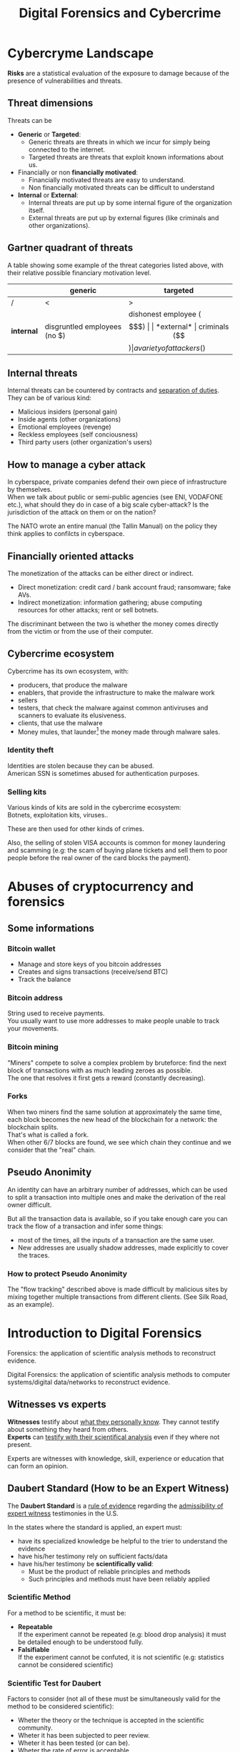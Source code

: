 #+TITLE: Digital Forensics and Cybercrime
#+OPTIONS: toc:t todo:nil date:nil \n:t H:5 tasks:done html-style:nil num:nil tags:t
#+EXPORT_FILE_NAME: index
#+LATEX_HEADER: \usepackage[margin=0.9in]{geometry} \usepackage{parskip}
#+HTML_HEAD: <link rel="stylesheet" type="text/css" href="css/dfc-notes.css" />
#+MACRO: under \underline{$1}
* NO Incontro con Luigi Perri (17/03/2021) :noexport:
** Prove tipiche e prove atipiche
 Prove tipiche: prove raccolte con i metodi usuali - intercettazioni (che non possono avvenire in luoghi di privata dimora, a meno che non si stia svolgendo l'attività criminale in quel momento) etc.
 Prove atipiche: può essere frutto di un mezzo di ricerca tipico con qualche funzionalità in più (vedi trojan), o addirittura essere completamente slegato dai mezzi di ricerca ordinari. Queste prove vanno sempre valutate nel caso concreto.
** Il captatore informatico (o trojan di stato)
"captatore informatico" è un termine coniato dalla corte di cassazione per identificare strumenti informatici identificativi.
Rappresentano una vera e propria panacea:
+ non mettono a rischio gli operatori, che non devono muoversi sotto copertura per piazzare cimici etc
+ riesce a coniugare in un unico strumento una molteplicità di strumenti investigativi:
  + intercettazione di audio
  + intercettazione video
  + spingere il dispositivo a comportamenti anomali
  + effettuare una perquisizione dei dati

*** Definizioni
cassazione a nazioni unite del 2016: "capta tutto il traffico dati, attiva il microfono *ovunque egli si trovi*, può attivare telecamera e altre cose, intercetta ciò che viene digitato sulla tastiera etc."
A questo potere bisogna oppore un contropotere (sotto forma di garanzie) per cui non ci sia un abuso di tale strumento

Per definizione, l'attività d'intercettazione ha come presupposto che essa sia fatta senza che la vittima ne sia a conoscenza.

Il pubblico ministero in Italia deve essere garantista: se trova elementi a discolpa dell'imputato, deve proteggerlo.

*** Problemi
- La pervasività dello strumento rende difficile una collocazione delle prove tra le prove tipiche.
  (vedi cassazione del 14 ottoble 2009)
- come sapere quando intercettare? dato che non possiamo intercettare in privata dimora, potremmo non beccare mai il crimine
  - nuova cassazione: si può basare l'inizio dell'intercettazione sulle abitudini della persona.

*** Requisiti di un captatore 
- L'attivazione di un microfono deve avvenire tramite un comando remoto, non solo con l'inserimento del captatore informatico.
- la registrazione audio può essere attivata solo da un operatore della polizia giudiziaria, con verbale
- L'attivazione del dispositivo è sempre ammessa in particolari delitti (solitamenti in casi con pene elevate)
- L'attivazione del dispositiva deve essere usata come extrema ratio.
- La trasmissione delle registrazioni deve essere effettuata solo verso i server della procura.
- Siano usati solo programmi informatici conformi a requisiti tecnici stabiliti con uno specifico decreto ministeriale (non ancora emanato sadly)
- In casi estremi, l'uso dello strumento può essere usato prima dell'ok del giudice
- Non possono essere in alcun modo rese pubbliche le intercettazioni a cui prendono parte elementi esterni all'indagine.

*** Limiti all'utilizzabilità
Sempre permesso per reati gravi contro la persona (tratta di esseri umani o riduzione in schiavitù) o reati con pena oltre i 5 anni di reclusione.
Permesso nei luoghi privati solo se si è sicuri si tratti dei luoghi in cui avviene il crimine

Nota che la prova informatica, per quanto possa sembrare la "prova regina", deve sempre essere sostenuta da altri metodi investigativi per non interpretare in modo sbagliato le prove.

*** Installazione
Dal punto di vista informatico, si è visto di tutto.
Dal punto di vista giuridico, il codice prevede le prestazioni obbligatorie: gli operatori di comunicazione devono permettere agli operatori giuridici di agevolare l'intercettazione (=> anche l'installazione).
Il decreto ministeriale ancora da definire dovrebbe specificare anche questo aspetto.

*** Il caso Exodus 
Spyware.
Raccoglie informazioni sulla scheda e, in un secondo momento, ottiene il controlo del dispositivo.
Il codice è stato sottratto e sono state realizzare delle app "clone".

Il garante si è spresso sulla preoccupazione riguardo i rischi di perdere il controllo di questi strumenti:
Invitava a valutare l'opportunità di includere nel decreto legislativo (sempre quello non ancora fatto) l'indicazione dei luoghi e del tempo della captazione.
Riguardo i requisiti tecnici il garante ha detto: va specificato i moduli del sistema di intercettazione, non bisognerebbe utilizzare software che abbassano il livello di sicurezza dei dispositivi (per evitare altri attacchi da terzi e per evitare che sia rilevata dall'utente la presenza del trojan), i canali di trasferimento dei dati dovrebbero essere il più sicuri possibile.
* DONE Cybercryme Landscape
:PROPERTIES:
:NOTER_DOCUMENT: slides/01.pdf
:NOTER_PAGE: 4
:END:
*Risks* are a statistical evaluation of the exposure to damage because of the presence of vulnerabilities and threats.
** Threat dimensions
:PROPERTIES:
:NOTER_PAGE: 3
:END:
Threats can be
- *Generic* or *Targeted*:
  + Generic threats are threats in which we incur for simply being connected to the internet.
  + Targeted threats are threats that exploit known informations about us.
- Financially or non *financially motivated*:
  + Financially motivated threats are easy to understand.
  + Non financially motivated threats can be difficult to understand
- *Internal* or *External*:
  + Internal threats are put up by some internal figure of the organization itself.
  + External threats are put up by external figures (like criminals and other organizations).

** Gartner quadrant of threats
:PROPERTIES:
:NOTER_PAGE: 4
:END:
A table showing some example of the threat categories listed above, with their relative possible financiary motivation level.

|            | generic                      | targeted                   |
|------------+------------------------------+----------------------------|
| /          | <                            | >                          |
| *internal* | disgruntled employees (no $) | dishonest employee ($$$)   |
| *external* | criminals ($$$)              | a variety of attackers ($) |

** Internal threats
:PROPERTIES:
:NOTER_PAGE: 5
:END:
Internal threats can be countered by contracts and _separation of duties_.
They can be of various kind:
- Malicious insiders (personal gain)
- Inside agents (other organizations)
- Emotional employees (revenge)
- Reckless employees (self conciousness)
- Third party users (other organization's users)
** How to manage a cyber attack
:PROPERTIES:
:NOTER_PAGE: 8
:END:
In cyberspace, private companies defend their own piece of infrastructure by themselves.
When we talk about public or semi-public agencies (see ENI, VODAFONE etc.), what should they do in case of a big scale cyber-attack? Is the jurisdiction of the attack on them or on the nation?

The NATO wrote an entire manual (the Tallin Manual) on the policy they think applies to confilcts in cyberspace.
** Financially oriented attacks
:PROPERTIES:
:NOTER_PAGE: 9
:END:
The monetization of the attacks can be either direct or indirect.
- Direct monetization: credit card / bank account fraud; ransomware; fake AVs.
- Indirect monetization: information gathering; abuse computing resources for other attacks; rent or sell botnets.

The discriminant between the two is whether the money comes directly from the victim or from the use of their computer.
** Cybercrime ecosystem
:PROPERTIES:
:NOTER_PAGE: 24
:END:
Cybercrime has its own ecosystem, with:
- producers, that produce the malware
- enablers, that provide the infrastructure to make the malware work
- sellers
- testers, that check the malware against common antiviruses and scanners to evaluate its elusiveness.
- clients, that use the malware
- Money mules, that launder[fn:7] the money made through malware sales.

*** Identity theft
:PROPERTIES:
:NOTER_PAGE: 22
:END:
Identities are stolen because they can be abused.
American SSN is sometimes abused for authentication purposes.
*** DONE Selling kits
Various kinds of kits are sold in the cybercrime ecosystem:
Botnets, exploitation kits, viruses..

These are then used for other kinds of crimes.

Also, the selling of stolen VISA accounts is common for money laundering and scamming (e.g: the scam of buying plane tickets and sell them to poor people before the real owner of the card blocks the payment).
* DONE Abuses of cryptocurrency and forensics
:PROPERTIES:
:NOTER_DOCUMENT: slides/02. Abuses of cryptocurrency and forensics.pdf
:NOTER_PAGE: 39
:END:

** Some informations
:PROPERTIES:
:NOTER_PAGE: 4
:END:
*** Bitcoin wallet
- Manage and store keys of you bitcoin addresses
- Creates and signs transactions (receive/send BTC)
- Track the balance

*** Bitcoin address
:PROPERTIES:
:NOTER_PAGE: 5
:END:
String used to receive payments.
You usually want to use more addresses to make people unable to track your movements.

*** Bitcoin mining
:PROPERTIES:
:NOTER_PAGE: 9
:END:
"Miners" compete to solve a complex problem by bruteforce: find the next block of transactions with as much leading zeroes as possible.
The one that resolves it first gets a reward (constantly decreasing).

*** Forks
:PROPERTIES:
:NOTER_PAGE: 12
:END:
When two miners find the same solution at approximately the same time, each block becomes the new head of the blockchain for a network: the blockchain splits.
That's what is called a fork.
When other 6/7 blocks are found, we see which chain they continue and we consider that the "real" chain.

** Pseudo Anonimity
:PROPERTIES:
:NOTER_PAGE: 19
:END:
An identity can have an arbitrary number of addresses, which can be used to split a transaction into multiple ones and make the derivation of the real owner difficult.

But all the transaction data is available, so if you take enough care you can track the flow of a transaction and infer some things:
- most of the times, all the inputs of a transaction are the same user.
- New addresses are usually shadow addresses, made explicitly to cover the traces.

*** How to protect Pseudo Anonimity
The "flow tracking" described above is made difficult by malicious sites by mixing together multiple transactions from different clients. (See Silk Road, as an example).
* DONE Introduction to Digital Forensics
:PROPERTIES:
:NOTER_DOCUMENT: slides/05. Introduction to Digital Forensics.pdf
:NOTER_PAGE: 8
:END:
Forensics: the application of scientific analysis methods to reconstruct evidence.

Digital Forensics: the application of scientific analysis methods to computer systems/digital data/networks to reconstruct evidence.

** Witnesses vs experts
*Witnesses* testify about _what they personally know_. They cannot testify about something they heard from others.
*Experts* can _testify with their scientifical analysis_ even if they where not present.

Experts are witnesses with knowledge, skill, experience or education that can form an opinion.

** Daubert Standard (How to be an Expert Witness)
:PROPERTIES:
:NOTER_PAGE: 3
:END:
The *Daubert Standard* is a _rule of evidence_ regarding the _admissibility of expert witness_ testimonies in the U.S.

In the states where the standard is applied, an expert must:
- have its specialized knowledge be helpful to the trier to understand the evidence
- have his/her testimony rely on sufficient facts/data
- have his/her testimony be *scientifically valid*:
  + Must be the product of reliable principles and methods
  + Such principles and methods must have been reliably applied

*** Scientific Method
:PROPERTIES:
:NOTER_PAGE: 5
:END:
For a method to be scientific, it must be:
- *Repeatable*
  If the experiment cannot be repeated (e.g: blood drop analysis) it must be detailed enough to be understood fully.
- *Falsifiable*
  If the experiment cannot be confuted, it is not scientific (e.g: statistics cannot be considered scientific)

*** Scientific Test for Daubert
:PROPERTIES:
:NOTER_PAGE: 6
:END:
Factors to consider (not all of these must be simultaneously valid for the method to be considered scientific):
- Wheter the theory or the technique is accepted in the scientific community.
- Wheter it has been subjected to peer review.
- Wheter it has been tested (or can be).
- Wheter the rate of error is acceptable.
- Wheter the research was independent of the litigation[fn:4].

*** Four phases of investigation
:PROPERTIES:
:NOTER_PAGE: 8
:END:

The four phases of an investigation are:
1. The *acquisition* of the sources
2. The *identification* of the evidences
3. The *evaluation* of the evidences
4. The *presentation* of the evidences

* DONE Acquisition
:PROPERTIES:
:NOTER_DOCUMENT: slides/06. Acquisition.pdf
:NOTER_PAGE: 17
:END:
** Acquisition in Italy
:PROPERTIES:
:NOTER_PAGE: 2
:END:
In Italy, it is not requested to provide a report on how the acquisition was made, so the methods now presented will be overkill.

** Brittleness of digital evidence
All digital evidence, if modified, is not *tamper evident*, which means it can be modified without the modification being noticeable afterwards.
There are, though, some procedure to ensure that digital evidence becomes tamper evident.
*** Hashes
:PROPERTIES:
:NOTER_PAGE: 4
:END:
In court it is asked to prove that evidence hasn't been modified, and hashes allow you to validate that.
Its *absence does not mean that the has been modified*.

Remember that we create the hash so that we can create a record of how the evidence looks to be used later. This means that it *must be preserved in another location than the evidence* to ensure it has not been tampered with.

They are not a dogma, and their absence won't be a huge obstacle for the "jury" to surpass.
But they are useful to debunk any accusation of counterfation.

** Typical hw/sw for acquisition
- Hardware:
  + Write blocker
  + external disks (simple copy through a live usb)
  + removable HD enclosures
- Operating system:
  + Live linux distribution image

** Bitstream images
:PROPERTIES:
:NOTER_PAGE: 6
:END:
Usually, by "copying and pasting" we lose some important informations.

We can, instead, make a "bit by bit" clone _of the original media_.

Of this image I want to make a hash, to ensure it's not tampered.

** Acquisition procedure
:PROPERTIES:
:NOTER_PAGE: 7
:END:

- If possible, *disconnect the media*
  + Connect it to an analysis station, with a *write blocker* possibly (not a necessity, you can just confugure correctly your software).
  + compute the hash of the source
  + make a clone of the source and check its hash
- When media _disconnection is not possible_ (soldered memory / raid devices / other constraints)
  + *live boot the system* with a linux distribution (possibly one targeted to forensic analysis)
    - only available if the target is off, though.
      When turning off the target, _pull the plug_. Don't let it have a system shutdown.
  + if the _target is powered on and cannot be turned off_, make sure first to take all the data available in the system, and *work in volatility order*:
    - *disconnect the machine from the network*, if the network is not necessary.
      Done to avoid additional modifications.
    - dump the memory (In linux, there are /dev/mem and /dev/kmem that you may use to acquire the memory of the machine while on).
    - save runtime informations (network, processes etc)
    - make the disk acquisition
- When we think we caught the intruder, we might want to make the analysis "live":
  + check the logs (only usable if they are on a different machine than the one attacked)
  + check the network traffic (now or never)

The noerror and sync options of dd are used to not make dd stop in case of errors in the device.

The recomputation of the hash of the source and the acquisition image is made to ensure they are the same and that the source has not been modified (by comparing it with the first hash made of the device).

We often use *multiple hashing algorithms* to compute the hash for the same image.
The reason is that someone else who has analized before (or will analyze) the drive might have used a different hashing algorithm.

**** The time problem
Computing the copy of a 1TB hdd/usb key might take some time depending on the interface used by the hdd itself or by the write blocker.
It might take several ours to compute an hash and make a copy of the source.

To avoid the time waste, some softwares may automate part of the procedure by computing the source hash while copyng.

**** The size problem
In large scale investigations (or when multiple investigations are held in parallel), the sizes of the drives might make storing their clones and transfering them a real burden.
Using external media devices is a no-go, since it slows down operations by a lot if you don't use the correct interfaces (USB).

NASs and SANs are used all the times for this specific reason.

**** The encryption problem
In Italy, it might not be required for the persecuted to provide the passcode to decrypt the evidence for the analysis, since it can be seen as *testifying against oneself*.

** Forensics Duplicators
:PROPERTIES:
:NOTER_PAGE: 12
:END:
These perform the hashes and copy the hard drive into one of the others, printing a receipt with all the informations of the process.

* DONE Identification
:PROPERTIES:
:NOTER_DOCUMENT: slides/07. Identification.pdf
:NOTER_PAGE: 22
:END:

** Setup
:PROPERTIES:
:NOTER_PAGE: 2
:END:
The easyest operating system to work on when making forensic analisys is Linux, since it has/can:
- extensive native file system support
- native support for swapping drives
- mounting of disk images as drives

On a linux guest we might keep some windows vms to use soe additional tools.

*** Why not windows
:PROPERTIES:
:NOTER_PAGE: 3
:END:

Windows tampers with drives and *modifies evidence*.
It doesn't support many file systems.

Remember: Some tools are windows only, and as such you cannot use linux for your entire job.
When using these tools inside a vm, be sure that the disk drive is not writable (this is a last resort, you should first try to work on a copy or on a write blocked drive).

Be wary of proprietary and non free software.

*** Repeatibility
:PROPERTIES:
:NOTER_PAGE: 4
:END:

Since any other expert must be able to perform the same experiment, you should *avoid proprietary/paid forensic solutions*.

Moreover, if a machine is subject to a job without fully understanding (or having access to) how the job innerly works, you cannot say that its output represents truly repeatable evidence, since the expert should be (in theory) able to *perform the same analysis by hand*.

**** Law enforcement tools
:PROPERTIES:
:NOTER_PAGE: 4
:END:
Adversarial Investigation tools that *must be left hidden* to the public in order to avoid other people (e.g. criminals) finding ways to circumvent them.

They are /not really fit/ for the job, since to make an analysis scientific the tool shall be used and undestood by other experts.

*** What analysis encompasses
:PROPERTIES:
:NOTER_PAGE: 5
:END:
We will focus on tasks that only happen in forensics, but be careful: forensic analysis encompasses everything you have studied.

** Data Recovery
:PROPERTIES:
:NOTER_PAGE: 6
:END:
One of the most typical tasks of computer forensics

*** Disk Geometry
:PROPERTIES:
:NOTER_PAGE: 10
:END:
The data is read from the tracks on the platters.
The minimum part of the track that can be read is a *Sector*.
The minimum block that can be allocated for a file is a *Cluster*.
A cilinder is the set of tracks that are on the same position (on different platters) on the drive.

When a file is not exactly a multiple of clusters, the operating systems allocates the clusters anyway.

The area that is left between the file end and the end of the last cluster is called "slack space".
This chunk of data contains the *remains of previously deleted stuff*.

If this data is text or otherwise an easily recognizable file format, you can reconstruct (at least a minimal part of) a file.
Zip files, most of images and audio etc. are probably not reconstructable this way, since they rely on headers and other file sections.

But we could check if a file we are seeking for matches with the part in the slack space, to have a partial confirmation.

*** Retrieve data from the File System
:PROPERTIES:
:NOTER_PAGE: 8
:END:

The file system is the equivalent of the index of a series of folders and files.
In each *inode* you have a table of (direct | indirect) pointers to the data blocks that compose the file.

On file deletion, the file system entry is marked as free.
After some time, the file system entry (not the data itself) is freed and, after some more time, the data block might be overwritten.

If we want to access the deleted files, we either:
- *if the file entry was not deleted*: un-mark the file entry in the inode for deletion
- *if the file entry deletion has already taken place*: ignore the inode and look for the block.

*** Carving
:PROPERTIES:
:NOTER_PAGE: 12
:END:
Another method to retrieve data is the carving method, which consists in:
1. Scan the drive as a single bit stream
2. *locate MIME types* of interesting file types
3. consider anything in between as a candidate file.

As the steps above show, carving *doesn't use informations from the file system*.

The problem comes when encryption and/or compression are taken into consideration, where file types cannot be recognized anymore.

*** Free-as-in-beer software tools for data recovery :noexport:
:PROPERTIES:
:NOTER_PAGE: 13
:END:
Sleuthkit is the core (with a cli), Autopsy is the gui.
Autopsy will be used also in [[*Tool analysis: Autopsy][mobile forensics]] to inspect mobile phone images.

** Antiforensic Techniques
:PROPERTIES:
:NOTER_PAGE: 14
:END:
Aimed at circumventing the forensic analyst.
They are called transient when they just deviate the analysis, definitive when they destroy/tamper the evidence.

The *most vunerable phases* are aquisition and identification.

*Transient antiforensics* techniques interfere mostly with identification, but can be detected and reverted/stopped from happening (most of the times).
*Definitive antiforensics* techniques can sometimes be detected, too, but cannot be reverted.
*** Timeline tampering
:PROPERTIES:
:NOTER_PAGE: 17
:END:
A technique that consists in modifying the timestamp of files on the disk to make them appear not correlated one another.
It's a *definitive antiforensics* technique, since the old timestamp is not available anymore.

*** Countering file recovery
:PROPERTIES:
:NOTER_PAGE: 18
:END:
File recovery uses data remnants on the disk, so:
- secure deletion of files
- encryption
- virtual machines
Are all available methods to avoid data to be recovered.
It is a *definitive antiforensics* technique since it destroys (or negates the creation of) the evidence.

The "residual of magnetization" is a file recovery method studied during the 90es.
A 0 written where there was a 0 has a magnetization level slightly different than a 0 written where there was written a 1.
This was never shown to be practical, but it was a reasonable assumption with the technology from the 90es; Nowadays (due to the high density of the bits) it is unusable.

*** Fileless attacks
:PROPERTIES:
:NOTER_PAGE: 19
:END:
No traces are left on the disk at all.
Metasploit has this feature: it injects in memory a DLL.
Thus all traces are lost after the machine is turned off (and turning off is one of the main steps to analyze data.)

*** Filesystem insertion and subversion technologies
:PROPERTIES:
:NOTER_PAGE: 20
:END:
We place the data _where there's no reason to look for it_.
The partition table, for example, has 32KB assigned but, in real use, it occupies 1KB at most.

- Inodes for bad blocks are created by the system to not use them.
  If we manage to pass a good block as a bad one, we get some free real estate.
- You can use directory inodes to, instead, point to data blocks
- We can put data in metadata structures ignored by forensic tools (this method is weak to carving)

It is a *transient antiforensic* technique, since the evidence is hidden and not destroyed.

*** Log tampering
:PROPERTIES:
:NOTER_PAGE: 21
:END:
If an attacker has access to the log files, it can tamper them to insert fake log entries or malicious code (this last option is only useful if they are automatically analyzed).

It is a *transient antiforensics* technique, since the real evidence has not been modified.

*** Patition table tampering
:PROPERTIES:
:NOTER_PAGE: 22
:END:
- If a partition is not correctly aligned, the OS (Windows) might still use it, while forensic tools might miss them.
- Normally, there is only one extendend partition per disk. Windows and Linux can manage multiple extended partitions, but forensic analysis tools might not support them.
- A high number of logical partitions in an extended one might bring the tool to crash.
  The case was with NCase, 15 years ago. It supported at most 26 partitions (one for each letter of the alphabet).

This, too, is a *transient antiforensics* technique, since the data that composes the evidence is not altered.

* DONE SSD forensics
:PROPERTIES:
:NOTER_DOCUMENT: slides/08. SSD-forensics.pdf
:NOTER_PAGE: 46
:END:
SSDs are based on NAND based flash memory, widely used in mobile devices.
** FTL
:PROPERTIES:
:NOTER_PAGE: 5
:END:
In order to write on nand, you need to blank the block completely.
FTL (flash translation layer) chips are devices used to optimize the access to the SSD
Functionalities:
- Caching
  Avoid blanking a block with one single bit flipped
- Trimming
  When the drive is idle, start trimming (clearing) blocks. It depends on the operating system to tell which blocks to trim.
- Garbage Collection
  An advanced form of trimming not dependent on the OS
- Data compression
  Avoid writing multiple blocks when possible
- Bad block handling
  When a cell is about to fail, the ssd should stop using it
- Wear leveling
  When we have a cell that has been written many times, we try to move on it static data.

Since the FTL decides how to compress and obfuscate data and shuffles it (for wear leveling, even when the OS isn't running), it is the only one with the knowledge of the mapping between the logical structure of the data seen by the OS and the physical layout.

The FTL cannot be disabled via software. You can read the chips with external tools (extremely difficult), risking the destruction of the drive.

The FTL, moreover, is not standard: It is the main difference between different vendors (chips are usually the same) and, as such, they are intellectual property that they try to protect.

** Tests
A set of tests was developed to assess the impacts of FTL on the use of black-box tools.
*** Trimming
:PROPERTIES:
:NOTER_PAGE: 20
:END:
Trim activates after a second of the drive being IDLE, and it is very aggressive.
After ten second from the erase of the drive, it will be completely empties (looking through the FTL).

*** Garbage Collection
:PROPERTIES:
:NOTER_PAGE: 23
:END:
We didn't find Garbage collection of the drives.

*** Erasing patterns
:PROPERTIES:
:NOTER_PAGE: 26
:END:
Certain SSD controllers exhibit unexpected trimming patterns.

*** Compression
:PROPERTIES:
:NOTER_PAGE: 29
:END:
Files with High entropy (that cannot be compressed) will take more time to be written

*** Wear Leveling
:PROPERTIES:
:NOTER_PAGE: 32
:END:
We thought that wear leveling, since it would make shadow copies of the files, could help the forensic analysis. It does not.

*** Reults on file recoverability
:PROPERTIES:
:NOTER_PAGE: 35
:END:
Very detrimental. If TRIM is active, it's quite difficult to recover any file.

** Conclusions
:PROPERTIES:
:NOTER_PAGE: 40
:END:
For forensics analysts, SSD are a pain in the arse.
We can say that SSDs have an "intrinsic" secure deletion system.
* DONE Evaluation and presentation
:PROPERTIES:
:NOTER_DOCUMENT: slides/09. Evaluation and presentation.pdf
:NOTER_PAGE: 18
:END:
These phases are tightly coupled with experience and are difficult to teach generally.

** Evaluation phase
:PROPERTIES:
:NOTER_PAGE: 2
:END:
Consists in *matching the evidence elements with the required legal elements to support/negate a legal theory*.

The experts and the lawyer sit down and share their expertise, trying to match the requirements to negate or confirm an allegation.

The judge will analyze what can be said now, what cannot be said and what are the other possible experiments to find something new.
But sometimes, showing a feasible experiment to the jury can be detrimental to our own cause; There is a *risk* associated with each experiment we make.

Very often, expert witnesses work on the results of other experts (not on the evidence itself).

*** The relationship with lawyers, customers and prosecutor/police
:PROPERTIES:
:NOTER_PAGE: 4
:END:
The important thing to remember is that: "unless you are a police officer, you are not a policeman". It's *not your duty to punish* someone.
Unless you are a lawyer, it's *not your duty to protect* people either (even though lawyers and customers pay your bills).
You may be asked by the lawyer to omit a finding though (as long as it's not the same as lying).

You should never compromise the trust of the customer in their lawyer.

The process truth is not the same as historical truth: The law may not support incriminating someone that may be guilty historically.

It is super important to stick to facts and science, we're *not fighting for justice*, and your thoughts must not be shaped by it.

In Italy, a super-partes kind of experts are available: the judge experts, requested by the judge to review the evidence.

*** Analyzing the documents
:PROPERTIES:
:NOTER_PAGE: 7
:END:
You always need to analyze what can be said and /what can not/, possibly specifying *what further experiments would be needed* to say more.

This last analysis must be perfomed to be prepared on what experiments the counterpart will perform and what will be the repercussions if out part asks to make such experiments.

It's also very important to *review previous documents and evidences*, to look for technical/factual errors, suggestive writing and opinions treated as facts.

** Presentation phase
During the presentatiion phase, all experts must testify with objective facts (without interpretation or twisting) but they are not required to be completely non-sided to the matter (so they might want to avoid certain tests etc.)
But be wary, since omission of truth is persecutable in Italy *experts cannot*, when asked, *claim professional secrecy*.

After each analysis, the expert is asked a series of question called "quesito peritale". One of the question is "riferisca quant'altro può essere utile ai fini di giustizia".
This implies that, should you find another crime evidence during your analysis, you are forced to say so.

*** Typical errors found in reports and analyses and presentation errors
:PROPERTIES:
:NOTER_PAGE: 8
:END:
If the theory is that "a supernatural/incredibly powerful being did something" and that cannot be confuted, it is a "trojan defense".
(You can never exclude a trojan virus that deletes itself put the files on my computer, but it is not *falsifiable* so not *scientific*)
We can provide additional explanations and alternative theories to these.

Many court cases drag over a long time, so having a good written report (presentation) can be lifesaving to gather back the informations.
The report you signed is the only thing you can bring with you in a court.

**** What to look for
- *Acquisition errors*
  + missing links in the chain of custody
  + missing/mismatched serial numbers
  + errors during hashing/cloning procedures (missing write lockers)
- *Analysis errors*
  + steps where the hash is not verified
  + use of proprietary programs
  + technical mistakes.
- *Presentation errors*
  + the presentation is biased
  + counter examples for an assumption can be found
  + alternative theories not explored

In Italy it is _not enough to demonstrate that an analysis was not conducted under complete observance of the chain of custody_, but if you can raise questions and _show that other results are feasible_ with the same set of informations and another analysis method, you can bring the jury to your side.
That's why, during the presentation phase, you must be meticolous and list all possible counter examples.

On the other side, if you cannot dispute the facts that the opposition is saying about your client, you can dispute their presentation.

*** What to do when your client is in the wrong
You can avoid to present the informations about your client that aren't on your favor.
But if the prosecutor asks, you must respond (unless you "didn't touch" the topic in your analysis)

*** Writing your report
:PROPERTIES:
:NOTER_PAGE: 10
:END:
You want to explain the situation in a simple way, but not a simplistic way.
The judge won't like to be treated like a child, but he will want to understand everything (so all the technical terminology will have to be explained).
You will also have to explain why certain things are relevant.

*** Structure of a report
:PROPERTIES:
:NOTER_PAGE: 11
:END:
Always explain the reasons behind an analysis and its results.

Try to write "obstacles" in the way to get your client sentenced:
- "the opposition did this"
- "By doing this, they actually ruled out this"
- "Even ignoring this, the evidence could be explained better with this"

Always write in the introduction what is your very conclusion.

The conclusion is, most of the times, the only things the judge considers.
Give a fast write up of what was written in the report, then use a strong ending phrase.
*Stay factual*.

** Testimony as a witness
:PROPERTIES:
:NOTER_PAGE: 16
:END:
In many jurisdiction, the expert may be called as a witness or may only just have to submit a report.
In Italy, if you are working in a criminal procedure, you must be called as a witness.

In Italy, you are asked to know you duty as a witness: answer truthfully and not hide anything you know.

** Direct and cross examination
:PROPERTIES:
:NOTER_PAGE: 17
:END:
- *Direct examination*
  you are /first/ called by your side and proceed to a friendly direct examination.
  In this examination you must:
  + be as helpful as possible
  + be as clear as possible (make sure you explain everything to the judge)
  + check previous records of the jusdge to prepare for possible questions

- *Cross examination*
  you are called by the opposing side to testify. This is usually much more difficult than its direct counterpart.
  In this examination you want to:
  + be court if you can, and if you can not be very complex and difficult to understand (you can take you time talking by looking at your report)
  + If a question is positive for your side, be extremely clear and helpful
  + Don't get personal on the things they say and don't get angry

In civil court, witnesses are expected to provide answers to questions that were listed to the judge, in the form of "is it true that..".

* DONE Cloud forensics
Digital forensics meets a plethora of problems when confronted with cloud infrastructures.
In the following, the focus will mainly be on public clouds, since they are the ones affected by these problems.

** Acquisition issues
In general, no control is given to the user on hw and storage space.
Investigators cannot really access the metal[fn:5], at most they can have dumps of the vm hosting the client's storage.

All our concepts about [[*Data Recovery][data remnants recovery]] are unuseful in this context, since the stuff you deallocate is lost on a virtual drive.

Depending on the service, we have different levels of access:
- SaaS:
  The cloud service provider has logs for application and network. This data can only be seized with a plenaria[fn:6] from the judge, but it may not be available (maybe the provider doesn't keep them).
- PaaS
- IaaS:
  The only service on which logs of the system can be retrieved, since the user has full access to the virtual machine.

*** Data existence
In the cloud world, it is _not always true that data exists_.
Most data exists only in the scope of a transaction; For example, the comments to a deleted video on youtube might be unfeasible to check.
This is a very difficult concept to explain to a court.

**** Experience
The court once asked an internet giant to retrieve the contents of a deleted page.
The giant responded that it was "too costly", and it was in fact true, but the answer was rejected.
It's difficult for non technical people to understand the complexity of a system that allows billions of people to see the same thing simultaneously.

Another example of lack of data is when we try to get the number of people that interacted with a page/an element.

*** Acquisition of a web page
How do you acquire a web page?

Problems:
- Dynamic contents
  How can you be sure that is what the prosecuted was seeing? Everything the user see might be based on something he has done.
- Due to encryption, we cannot use the old method of using a packet sniffer to capture the data.
- Visualization is different from data. What is the status of things that are imported from the outside?
- Who is the couprit of an offensive advertisement?
- The attribution problem
  Who was the actual provider of the data?
  The structure of the internet changes daily, and you want to retrieve the data at the time of the prosecuted's visit. This data consists in:
  + Whois data
  + DNS resolution
  + Connectivity and provider identification
  + geolocation of hoster (in particular, this is the most uncertain since is given by the provider).

** Identification issues
The _retrieval of deleted data_ (the most expected work by forensics experts) is basically *impossible on cloud environments*, since all the data is save on the virtual hard drive of the virtual machine hosting the server, and all the block on the disk are deleted as soon as the file is removed from the filesystem.

If you are trying to investigate any compromise that extends to the hypervisor, it will be almost impossible to investigate, unless the cloud provider wants to demonstrate such compromise with you (quite unusual, since then they'll have to admit the security breach).

** Attribution issue
In cyberspace, attribution is diffcult: IPs can be taken, but linking them to a real person is the real deal.

In cloud forensics, the problem is even worse: Anyone can pay with someone else's payment card the cloud instance fee.

** Legal issues
The geographic location of the IP address changes drastically the law system aroud the case.

The location of data in cloud services may be difficult to prove or the data might be on multiple locations altogether.
What happens if the data centers storing each part of the data are on different jurisdiction with different laws?

*** Clouds of clouds of clouds
Some cloud systems use other cloud providers to store their data.
This adds more and more layers of indirection that complicate the matter.

** Forensically enabled clouds
All these issues gave incentive to Cloud Providers to put forensic-friendly feature in their services, such as:
- Real data location
- Proof of past data possession
- Storage of vm snapshots
- Identity management

** Cloud enabled forensics
Should forensic experts use cloud infrastructures to do their work?
- Pros
  + data storage size is constantly increasing
  + analysis of large amounts of data might be unfeasible on local hardware
- Cons
  + Repeatability of the act is limited
  + loss of control on evidence
  + chain of custody must be preserved
* DONE Fraud analysis and detection :Carminati:

What is a *fraud*? It's a wrongful or criminal deception intended for financial or personal gain.
In particular, it is:

- *uncommon*
  Only a minority of cases concerns fraud, which makes it difficult to detect them and to learn from historical cases.
- *well considered and imperceptibly concealed*
  Fraudsters remain unnoticed and covered by planning ahead their actions.
- *time evolving*
  fraud techniques evolve in time, ahead of fraud detection systems.
- *carefully organized*
  Fraudsters do not operate independently, they involve complex and organized structures.

** Why people commit fraud
The main reason is the _potential monetary gain_.
But we have an abstact model that tries to explain the drivers of a fraud, the *fraud triangle*, composed of:
- motivation
- opportunity
- rationalization
For example a frauster in a *difficult financial situation* (_motivation_), with the *opportunity* to commit a fraud, might start to *rationalize the crime* as necessary and overall OK.

** Fraud categories

- Banking and credit card frauds
  Has two subtypes:
  + application fraud: obtain new credit cards from issuing companies by using false data and spend as much money as possible in a short time.
  + behvioral fraud: detail of legit cards are obtained fraudolently. Does not necessarily require stealing the physical card, but the credentials.
- Insurance fraud
  Can be either:
  + from the side of the seller, if we
    - sell policies for nonexistent companies
    - setting up multiple policies to create commissions
  + from the side of the buyer, if we
    - exaggerate claims
    - falsify medical history
    - fake death/kidnapping etc
    - fake damage to our vehichle
- Corruption
  Misuse of entrusted power for personal gain.
- Counterfition
  A counterfeit is an imitation intended to be passes off fraudulently or deceptively.
  It is usually done on valuable objects like money, credit cards, popular products etc.
- Product warranty fraud
  Fraudently claiming compensation or remuneration based on a product warranty.
- Healthcare fraud
  Filling dishonest healthcare claims to make profit.
- Telecommunication fraud
  Theft/use of communication services to commit other frauds.
  + cloning fraud: clone a number and the related call credit.
  + superimposition fraud: fraudolent usage is added to the legit use of an account.
- Money laundering
  Transform illegal money into legit funds.
- Click frauds
  Illegal clicks on a website advertisement to increase the payable number of clicks to the advertiser.
- Identity theft
  Obtain the financial/personal informations of another person for the purpose of assuming that person's identity to make purchases.
- Tax evasion
  Illegal act or practice of not paying (or paying partially) taxes that are owed.
- Plagiarism
  Use another's production without crediting the source
  It involves both stealing someone's work and lying about it afterwards.
- Sim swap attacks
  The attacker contacts your phone operator, asks for a new sim, get control of it, get access to your authentication method (if your phone is the secure point).
  The second factor authentication based on the sim introduced by banks caused this kind of frauds.

** Anti-fraud stategies

*** Anti fraud mechanisms
Reduce losses due to frauds:
- Prevent and detect part of the frauds.
- Hinder fraudsters who will look for other easier opportunities (go on other organizations, for example).

*** Fraud detection and Fraud prevention
_Fraud detection_ mechanisms recognize fraudolent activities after they have happened (ex-post approach)
They usually provide the analyst with an index risk of fraud, depending on the past transaction (behavior) of the user

_Fraud prevention_ mechanisms avoid or reduce the frauds that will happen (ex-ante approach)

They are *complementary* and *not independent*: if a fraud adapts to a detection mechanism, it will also impact prevention mechanisms and vice-versa.

**** Example of fraud prevention: Strong customer authentication
Two authentication methods are required to make a payment in the European Economic Area.

But each security measure impacts the cost and usability of a system and, for this reason, in this case payments below 30 euros or low risk transactions in general are exempted.

*** Strategies for Fraud detection and prevention
**** Expert-based approach
This approach to fraud analysis is built on the domain knowledge of the fraud analyst.
It involves *manual investigation* of a suspicious case to understand the fraud mechanism.

It may find *new fraud mechanisms*.

They are usually implemented with if-then-else rules engine.
For example: If the amount of claim is above the threshold or if there is a severe accident but no police report etc, then flag it as suspicious.

***** Rule based engines
Rudimental (but quite functional) fraud detection systems, but expensive to build.

They *must be kept secret* from fraudsters, which can learn the rules and circumvent them.
Moreover, new /fraud patterns are not automatically signaled/: you must first make new rules for them.

**** Automated fraud detection systems
An automated system consists in a software implementing a mathematical model to recognize frauds. This approach requires less human involvement and could lead to a more efficient system.
_Expert knowledge remains, in any case, crucial to build the system_.

***** Data driven fraud detection
Based on machine learning.
It is *precise*, due to the increased detection power w.r.t. classic approaches and the massive amount of informations available from previous frauds.
It is *efficient*, because it costs much less to automate the analysis than expert-based fraud detection systems.

*** Fraud management
When a fraud is detected, it must be
 - *corrected*, by providing a compensation for example. Note that you can be required to look at the past to be sure it didn't happen before.
 - *prevented* from happening again.

 A fraud becomes easier to detect the more time has passed, due to copycats using the same fraud over and over.

** Frauds as a dynamic phenomenon :noexport:
Frauds remain hard and complex to detect.

A fraudster may think about sending fraudolent transactions that may try to *shift the model of fraud detection systems* of an institution.
Unsupervised learning technique must be still monitored by experts.

** Techniques to detect a fraud automatically
New techniques able to _adapt to new frauds_ are needed.
They can either be:
- *Unsupervised learning* (or descriptive) analytics techniques
- *Supervised learning* (or predictive) analytics techniques

*** Unsupervised learning analytics techniques
They do *not require labeled observations*. They learn from past observations by *detecting anomalies*.
They can detect novel fraud patterns.

**** Telecommunication example
I can see a fraud is in act if I see /multiple short calls/, /during night hours/ and /with little time between one another/.
But note that there can be multiple false negatives.

**** Limitations
Unsupervised learning techniques are *prone to deception* by camouflage-like fraud strategies.
They need to be complemented by other tools.

*** Supervised learning techniques
Learn from *labeled* historical observations, where the fraud was exposed.
They can find known alarms that fraudsters cannot hide.

**** Limitations
- Low detection power against new fraud types
- Need a labeled set to learn from

** Developing a fraud detection system
1. Start with an Expert-based rule engine
2. use a unsupervised learning system
3. use a supervised learning system once you have build your labeled history
The exact order of adoption depends from case to case.

** Social Network Analysis
Extends the abilities of fraud detection systems by detecting _characteristics of frauds between linked entities_.

** Fraud management cycle
you have to put together the following steps:
1. fraud *detection* : applying detection models on new observations
2. fraud *investigation* : human expert investigates on a flagged fraud
3. fraud *confirmation* : determining the kind (label) of fraud
4. fraud *prevention* : preventing frauds to be committed in the future by marking them as frauds faster and faster.
5. Finally, you need to put an *automated detection algorithm* to create and update the detection model with the confirmed frauds.

*** Regular update of the model
The *frequency* of update of your model depends on:
- the _volatility_ of the fraud behavior
- the _detection power_ of the model
- amount of _similar confirmed case available_
- the _rate of new cases_ being confirmed
- the _required effort_ to retain the model

**** Reinforcement learning
Instead of waiting for a window to update the model, continuously update it as soon as new data is available.

*** Example: Credit card fraud
*Outlier detection* is made by analyzing clusters of common transaction based on position and time.
If a transaction happens outside of a group (it's an outlier), they might be a fraud.

Users are analyzed in the same way at a system level, based on their age and income.
An outlier might be a fraudster or a victim.

** Fraud analytical process
How to develop a *fraud analysis model*.

The process is split in three main parts:
- preprocessing (the most important and time consuming)
  The performance of your model will strictly depend on this step.
- analytics
- post processing

*** Preprocessing
- identify the business problem
- identify the data sources
- select the data
- clean the data (gets rid of inconsistencies)
- transform the data (extract additional informations from the data)

*** Analytics
- Analyze the data. Here the *model is built* based on the data preprocessed.

**** Possible analysis outputs
- Find known easy frauds, that ensure the system is working
- Find unknown patterns, that provide added insight and detection power.

In any case, you're going to work on *clusters*, and will be trying to extract knowledge from them.

*** Post processing phase
Validate the model created with experts.

*** Key characteristics of successful fraud analtics models
To understand if your system is working I must monitor:
- statistical accuracy and significance
  Your system must generalize well and _must not be overfitted to the historical data set_.
- Interpretability
  You can put in place the state of art deep learning approach, but if the result of the analysis cannot be interpreted because the model is too complex (it tells us that a particular case might be a fraud, but it won't say why) it is unuseful.
  Such a non interpretable system is called *black-box*, while a system that can be interpreted is a *white-box* system.
- Operational efficiency
  The time and effort that is required to obtain a result and evaluate it is important, expecially on /real time system/.

*** Fraud management as risk management
  Every time we have to deploy a fraud management system, we must consider
  - the value of the asset we want to protect
  - the vulnerabilities
  - the threats
  - the cost of the system (both direct and _indirect_)
    Indirect costs are mainly
    + less usability for the user
    + slower performance
    + less privacy
    + reduced productivity (users are slower)
    Direct costs are the equipment, its management and its operation.

**** Economical cost
Developing and implementing a fraud-detection model involves a significant cost to an organization.

A cost-benefit analysis to understand the returns on investment that you gain with a fraud detection system.

Moreover, now that the fraud-detection model should go under the _privacy regulations_, it's really difficult to put up a dataset big enough.

** Challenges of developing fraud-detection models
- Dynamic nature of frauds
  As previously seen, fraudsters will keep on trying to beat detection and prevention systems by developing new strategies and methods.
  We will need _adaptive_ models for detection and prevention.
- *Accuracy*
  You don't want to miss on too many frauds, but you want to keep a low false alarm rate.
  All in all, the cost of missing a fraudolent case will probably be higher than marking a legit one as fraudolent.
- *Skewness[fn:1]* of the data
  The number of fraudolent cases is small w.r.t. the number of legit ones.
  An analytical technique might have some difficulties in learning an accurate model.
- *Time efficiency*
  The model must be fast enough to reach a decision (fraudolent or not) in the time window before the next batch of transactions arrive.
- *Big data* management
  The model must be able to deal with massive amounts of data.

** Red flags of frauds
What we want to extract from an analysis are the " _patterns_ " for frauds, to be used as the grounding truth for new fraud detection systems.

This means translating the typical anomalies (called "red flags" here) of each kind of fraud into expert rules (after being documented) for rule based engines.

* DONE Machine Learning for Fraud Detection :Carminati:
:PROPERTIES:
:NOTER_DOCUMENT: slides/04. Machine Learning for Fraud Detection.pdf
:NOTER_PAGE: 137
:END:

In the previous section we focused on the fraud analisys and detection management part, where we studied how to counteract frauds.
Let's now focus on how we can apply machine learning techniques in automatic fraud detection. (the more analytical part).
** Notice
:PROPERTIES:
:NOTER_PAGE: 2
:END:
During the years, many techniques have been developed for fraud detection with ML from different disciplines.
The main focus won't be on the technicalities of these techniques but on the fraud detection perspective.

** Data preprocessing
:PROPERTIES:
:NOTER_PAGE: 3
:END:
This part is where the experts lose 70% of their time.
As [[*Preprocessing][previously seen]], the preprocessing phase consists in:
- identify the business problem
- identify the data sources
- select the data (through [[*Sampling][sampling]])
- clean the data (by dealing with [[*Dealing with missing values][missing values]], [[*Outliers][outliers]] and [[*Invalid data][invalid data]])
- transform the data (through [[*Standardization][standardization]] and [[*Categorization][categorization]])

*** Real data problems
:PROPERTIES:
:NOTER_PAGE: 6
:END:
When you're working on the theory, the more data you have the better.
When we move to the real world though, this sentence is not so true anymore.

The main motivation relies on the phrase "garbage in, garbage out".
It means that, if you have _messy data in your inputs, your analysis will yeld a messy model_.

We need to *filter our data accordingly*. Even the slightest mistake can lead to invalid results.

*** Identify the data sources
:PROPERTIES:
:NOTER_PAGE: 7
:END:
To fulfill an analysis, you need to know what data sources to acquire from.

Data can be either *structured* (fits neatly in fixed fields) or *unstructured* (like data lakes).

The main objective is to *find correlations between data sources*.

**** Transactional Data
:PROPERTIES:
:NOTER_PAGE: 8
:END:
The most common kind of data source.
It's composed of structured informations capturing the characteristics of a transaction from a customer.

This kind of data is usually summarized to extract the *RFM value* (recency, frequency and monetary factors):
- the Recency factor focuses on the time passed from a transaction to the one before
- the Frequency factor focuses on the number of transactions made in the past
- the Monetary factorfocuses on the amount of each transaction.

These features can be used individually or jointly, and their interaction can be used to detect frauds.

*** Types of data elements
:PROPERTIES:
:NOTER_PAGE: 9
:END:
You can either have continuous data or categorical data:
- *Continuous* data
  Data elements are defined on an _interval_ (limited or unlimited) (the amount of a transaction or its timestamp is an example)
- *Categorical* data
  + _Nominal_: data elements that are _discrete on a set of values_ without ordering (Ibans; IP; Motivation; Region)
  + _Ordinal_: data elements _discrete on a set_ _with an ordering_
  + _Binary_: data elements that _can only take two values_.

*** Sampling
:PROPERTIES:
:NOTER_PAGE: 10
:END:
Sampling consists in taking a subset of the dataset available to build our data model.
This step is needed because we need to *generalize* and *model the future*, and to do so we need to *focus more on newer data* (by taking more samples from newer time frames). A good sample must be _representative for the future_.

When selecting a sample, you have to select the optimal time window, with a tradeoff between quantity of data and how recent it is.

Your *average period* (the time window you selected) must also be as unbiased as possible, even if it's not straightforward.

**** Bias example
:PROPERTIES:
:NOTER_PAGE: 13
:END:
In holidays, users change their spending pattern.
Not only that, but also the types of goods bought are different.

Each single month might deviate from the average model.

To mitigate this issue, we can
- build different models /for each month/.
  This is a complex and demanding solution, that does not scale well, but you have an updated and precise model of the customer.
- Sample observations over a period covering a full business cycle and build a single model instead.

Sampling has a direct impact on the fraud detection power.

**** Stratified sampling
:PROPERTIES:
:NOTER_PAGE: 18
:END:
To make a /stratified sample/ means to *keep some properties* (found in the data) *valid* in the sample taken.

When doing sampling, you might want to extract samples taking into consideration:
- a target for an indicator (/bank example/: private customer or company have different variability in their destination ibans; we might want to keep this variability intact after our sampling; /general example/: keep the percentage of fraudolent and non fraudolent transactions the same)
- a variable for a predictor

*** Visual data exploration
:PROPERTIES:
:NOTER_PAGE: 19
:END:
First informal step after sampling.
You basically analyze the distribution of data visually (through charts) to find its properties.

*** Exploratory statistical Analysis
:PROPERTIES:
:NOTER_PAGE: 20
:END:
Some *statistical measurements* (average, standard deviation etc.) can be made on the data to extract some properties.

Some fitting of the distribution of the data can help to understand other characteristics about it.

*** Dealing with missing values
:PROPERTIES:
:NOTER_PAGE: 23
:END:
Missing values can either have been omitted (due to information being non applicable or undisclosed) or simply be missing due to an error.

When an observation with missing values is encountered you can:
- _Replace_ the missing value with a default one.
- _Delete_ it, if the number of missing values is too high.
- _Keep_ the missing values, since they might have a relation with frauds.
  + In this case, it should be tested wether the missing info is related to a variable (e.g: two factor authentication) or not.
    If it's not the case, another of the two methods can be applied.

*** Outliers
:PROPERTIES:
:NOTER_PAGE: 26
:END:
Outliers are extreme values that are dissimilar to the rest of the population.
Some of these values might be legitimate (or they might be the result of invalid observations).
The methods to find them will be described in more depth later on (see the sections on [[*Graphical outliers detection][Outliers detection]])

They can be either:
- _Univariate_, if they are outlying on one dimension.
  *Visual data exploration* is able to find out most of this kind of outliers, through different views (histograms, box plots).
  One additional method is looking at *Z-scores*, an index that measure how many standard deviations an observation lies away from the mean.

- _Multivariate_, if they are outlying on multiple dimensions.
  Other methods (namely fitting regression lines and mahalanobis distance) are used to find this kind of outlying values.

**** Outlier treatment
:PROPERTIES:
:NOTER_PAGE: 36
:END:
If an outlier is an invalid observation, you can treat it as a missing value.
For valid observation, you can impose a range of values that do not modify your mean too much and put the outlier at one of the extremes.

*** Invalid data
:PROPERTIES:
:NOTER_PAGE: 37
:END:
Sometimes, invalid values are not outliers though.

For example: a customer with birth date 01/01/1980 and classified as a child is not an outlier (there might be many child customers and many customers born the same day), but it is clearly an invalid value.

To remove such inconsistencies, a set of checks is made to find wether your data is _coherent_ or not.

To impose these checks you need the help of experts.

*** Conclusion on outliers and invalid values
:PROPERTIES:
:NOTER_PAGE: 39
:END:
Every single time you have to treat outliers and invalid values you must be really cautious when using the previous techniques, since these methods will impact the performance of your system (by removing the outliers, for example, you could lose some frauds).

*** Standardization
:PROPERTIES:
:NOTER_PAGE: 40
:END:
Standardizatoin consists in *scaling variables to a similar range*. This step is _heavily affected by outliers_.
You must always use common standardization methods.

*** Categorization
:PROPERTIES:
:NOTER_PAGE: 41
:END:
To confront /[[*Types of data elements][categorical values]]/ , they must first be _transformed_ to reduce their number of categories.
For example, IBANs and IPs could be categorized by their frequency (this process would make them comparable).

*** Variable Selection
:PROPERTIES:
:NOTER_PAGE: 42
:END:
A dataset is composed by hundreds of features.
On a detection model, there are usually 10-15 of them.
Which features to select in a model is a challenging task by itself.

**** Filters
:PROPERTIES:
:NOTER_PAGE: 43
:END:
Filters are used to _understand the informations each variable gives to the model_.
They are standardized (pearson correlation, fisher score etc.), but they are not meant to be your only analysis step.

Their main limitation is that you usually work variable by variable, without considering possible correlations between them.

**** Wrapper
Instead of having to select my features at the beginning, I only give in input different set of features and see what the more promising sets are.

**** Principal Components Analysis
:PROPERTIES:
:NOTER_PAGE: 45
:END:
Try to reduce the number of variables by computing new variables, called *principal components*, that are _not correlated one another_ and are _linear correlations of the original variables_ .

This transformation is extremely helpful for your analysis because they keep the informations of the variables while reducing the number of features to analyze.
Moreover, even if they do not reduce the number of variables, they can bring out some more interesting features.

PCA can help to make variables more robust.
But the new variables made might be not as interpretable than the original ones.

*** Example :noexport:
:PROPERTIES:
:NOTER_PAGE: 51
:END:

**** Dataset analysis
:PROPERTIES:
:NOTER_PAGE: 52
:END:
Using Visual data exploration, we can see that
- the amount exchanged and number of transactions are aligned with eachother, meaning that the amount per transaction is somewhat constant.
- There's a gap between march and april
  Our dataset was, in fact, corrupted
The peak on july is due to company closing before vacation, and a lot of duplicates were present.

The amount distribution (next page) shows that the users are unbalanced: the majority of them transfer low amounts of money.

The hierachical clustering (next page) shows us that the majority of the users gets clustered together.

The transaction and fraud distributions (next page) can highlight that the second happen mostly at night. Why so? Because it's more difficult to contact the victims.

The transaction amount distribution between fraudolent and legit transactions is different, too.

** Descriptive analytics for fraud detection (Unsupervised learining techniques)
:PROPERTIES:
:NOTER_PAGE: 58
:END:
*Unsupervised learning techniques* are used to _find anomalies_ deviating from the norm. The main challenge is defining the norm; To do so, we use *descriptive analytics*.
Two possibilities (with different levels of granularity):
- Behavior of the average customer (global perspective)
- average behavior of a given customer (local perspective)

The *supervised learning technique* (based on /predictive analytics/), on the other hand, assumes you have labels available and can only detect known fraud patterns.
Besides these limitations, they are usually useful to _understand the anomalies you found_ on unsupervised analyses.

*** Relevant environments for Unsupervised learning
:PROPERTIES:
:NOTER_PAGE: 59
:END:
The use of Unsupervised learning techniques is particularly useful:
- In case of organizations _starting_ to do fraud detection, with no data set available.
- When you have a dataset, but it is not labeled yet (the labeling process might take time).
- When fraud patterns change fast and are not reused commonly.

*** Defining the norm
:PROPERTIES:
:NOTER_PAGE: 60
:END:
/The norm/ *depends on the context* you are analyzing.
It is a boundary (a threshold) that, due to the nature of frauds (continuously changing), will have to adapt.
Moreover, the boundary is not a clear cut: some anomalies might be legit transaction, while some apparently normal transactions might be frauds.

Even if you obtain good results on the tests, you must be able to make your system evolve - and the norm will change with it.

*** Graphical outliers detection
:PROPERTIES:
:NOTER_PAGE: 61
:END:
Ideal tools to explore the data and get preliminary insights.

It has some disadvantages though:
- Unformal.
- Not easily automatable.
- Limited to few dimensions.

*** Statistical outliers detection
:PROPERTIES:
:NOTER_PAGE: 63
:END:
Some statistical methods are applied to detect frauds:
- *Z-score*
  Seen before when we talked about [[*Outliers][outliers]].
- *Break point analysis*
  Detects _intra-account_ (in the same account) frauds
- *Peer group analysis*
  Detects _inter account_ frauds
- *Association rule*
  Detects _single transaction_ frauds
  Belongs mainly to the data mining world.

These techniques are differentiated mainly by the granularity with wich you want to make the analysis.

**** Break point analysis
:PROPERTIES:
:NOTER_PAGE: 64
:END:
Detects sudden changes in the account behavior (called *Break point*).
The method is quite simple:
1. define a fixed time window
2. split the parts into "old" and "new"
3. compare them
   This comparation is usually made with /t-score/, a metric that measures how much (and how fast) a value changed in a time window.

**** Peer Group analysis
:PROPERTIES:
:NOTER_PAGE: 68
:END:
The main goal is to define the _peer group_ (group of *similarly behaving accounts*) of an account.

When the behavior of the target deviates from his peer group, an anomaly is detected.

It is _more computational intensive_ than break point analysis.

Peer group analysis *can help with new accounts*, by approximating their spending profile with their peer group.

The update of the patterns is usually done weekly or monthly, due to the fraudolent pattern changing in a couple of months.


***** Identifying, sizing and comparing a peer group
:PROPERTIES:
:NOTER_PAGE: 69
:END:
To identify a peer group we can use 2 methods:
- exploit business knowledge.
- Define a statistical metric to define the peers

How many peers should you consider?
- few peers: more scalable (the performance loss is quadratic to the number of peers), but sensitive to noise.
- many peers: less scalable, but less sensitive to noide (a group too broad can lead to insensitivity to the deviations).

How do you compare the behavior of the target w.r.t. the peers?
- statistical test
- distance metric

***** Example :noexport:
:PROPERTIES:
:NOTER_PAGE: 70
:END:
Each of the y corresponds to the amount spent by a user in an instance of time.

To understand if a particular expense is anomalous, we:
- identify the peers of the target (in this case graphically)
- compare the behavior of the target wrt its peer group

**** Break point analysis vs peer group analysis
:PROPERTIES:
:NOTER_PAGE: 73
:END:
The two are complementary: you must use both at different times.
E.g. for the holidays, break point analysis performs poorly: people spend more, resulting in an anomaly.
With Peer group analysis, instead, all peers will shift to higher amounts, not causing an anomaly.

Both these analyses, though, will _detect only local modifications_ (local to an account/peer group).

**** Association rule analysis
:PROPERTIES:
:NOTER_PAGE: 74
:END:
Detects frequent occurring *relationships between items*.
An association rule is an implication X \Rightarrow Y, where both X and Y are subsets of data from the same set with _no common elements_.
X is called /antecedent/ and Y is called /consequent/.

This kind of analysis was initially used for basket market[fn:2] analysis, to understand which items were bough together.
Supermarkets would decide which items to put near each other in an isle this way.

***** Support

The frequency of an item set is measured by means of its *support*, which is the percentage of total transaction in the database that contains the item set.
\begin{equation*}
support(x): \frac{\text{number of transactions that support } x}{\text{total number of transactions}}
\end{equation*}

Based on this function, we can identify the *frequent item set* , which will be then useful to derive the association rules.

***** Confidence
:PROPERTIES:
:NOTER_PAGE: 81
:END:
Measures the _strength of the association_.
It's defined as the probability of the rule consequent given the rule antecedent.
\begin{equation*}
confidence(x \Rightarrow y): \frac{support(x \cup y)}{support (x)}
\end{equation*}
*** Clustering
:PROPERTIES:
:NOTER_PAGE: 84
:END:
The goal of this analysis method is to *group the observations to find the norm*.
These groups should maximize the _homogeneity between elements in the same group_ and maximize the _etherogeneity between different groups_.

The general idea is that the norm will be characterized by big dense clusters, while anomalies will be small clusters far from the normal ones.

**** Kinds of clusters
:PROPERTIES:
:NOTER_PAGE: 87
:END:
Clusters can be either:
- Hierarchical
  + Agglomerative
  + Divisive
- Nonhierarchical
  + k-means
  + Self Organizing Maps

**** Measure the similarity of elements
:PROPERTIES:
:NOTER_PAGE: 88
:END:
To measure the similarity of elements *distance metrics* are used.
There are many of them and it should be used whichever suits the dataset best.

Euclidean distance is used commonly at the beginning for its simplicity.

**** Hierarchical clustering
:PROPERTIES:
:NOTER_PAGE: 94
:END:
In *divisive clustering* techniques, the dataset is initially considered as a _unique cluster_, to be divided later on.
In *agglomerative clustering* techniques, every element is considered as a _single point cluster_, to be aggregated with other clusters later on.

***** Distance between clusters
:PROPERTIES:
:NOTER_PAGE: 96
:END:
There are different ways to compute the *distance between clusters*, too.
- _single linkage_: select the nearest points of two clusters and compute the distance.
- _complete linkage_: select the farthest points of two clusters and compute the distance.
- _average linkage_: average the distance of all the points of the two clusters.
- _centroid linkage_: compute the distance of the centroid of the two clusters.
- _$d_{ward}$ distance_: compare the difference between the similarity of having the two clusters separated and having the two clusters joined.

Depending on this selection, all your results will be different.

***** Select the number of clusters
:PROPERTIES:
:NOTER_PAGE: 97
:END:
The selection of the number of clusters is *made through visualization*. Two techniques are used:
- _dendograms_: temporal timeline of the construction of your clusters. You can cut the tree at the similarity level you want to have to generate your clusters.
- _screen plot_: plot the distance at which clusters are merged and the number of clusters, then find the "elbow" of the curve: that point is where to stop.

***** Advantages and disadvantages
:PROPERTIES:
:NOTER_PAGE: 99
:END:
Advantages:
- the number of clusters does not need to be specified

Disadvantages:
- the interpretation of the clusters must be made with knowledge of the business logic.
- these techniques do not scale really well with large clusters.

**** Nonhierarchical clustering
:PROPERTIES:
:NOTER_PAGE: 106
:END:

***** k-means
:PROPERTIES:
:NOTER_PAGE: 107
:END:
Follow these steps:
- select k random observations ("seeds") as "centroids" of the clusters you are going to create
  + It is already evident a /problem/: how much is k? You have to choose it beforehand.
- assign each observation to the cluster with the closest centroid
- when all observations are assigned, recalculate the centroids of each cluster and repeat the assignment.
- repeat until the centroids are stable or a limit is reached.

This method is sensitive to outliers.

***** Self organizing maps
:PROPERTIES:
:NOTER_PAGE: 116
:END:
Feed forward neural network with two layers (input and output).
Allows to _visualize and cluster high dimensional nets on 2 layer neural networks_.

Each input is connected to every possible output.
When a training vector X is presented, it is compared to each neuron's training vector.
The most similar neuron is the Best Matching Unit; It and its "neighbors" are "adapted".
The neighbors are defined with a function ($h_{ci}$).

You're technically trying to update the network and aggregate the nearest points to the best matching unit.
As always, you continue until your BMU remains stable or for a fixed number of iteration.

They are quite helpful because:
- Once you have selected the output, they are basically automatic
- They allow you to represent the results you have obtained with two techniques:
  + Unified distance Matrix (also called U-Matrix)
    visualizes the distance between a neuron and its neighbors; Large distances (darker colors) can be interpreted a cluster boundaries.
  + Component plane
    visualizes the contribution of each input attribute to each neuron.

**** Semi-Supervised clustering
:PROPERTIES:
:NOTER_PAGE: 127
:END:
Incorporates background knowledge to guide the clustering, by putting some constraints on how the clusters are formed.
These can be put at different levels:
- observation-level constraints: put constraints between single entities (these entities must/mustn't link together)
- Cluster level constraints: impose a certain level of similarity between the clusters
- other constraints

**** One-class SVM
:PROPERTIES:
:NOTER_PAGE: 132
:END:
Try to maximize the distance between norm and anomalies: try to separate them with a linear hyperplane (the anomalies are then the ones near the origin of your graph).

**** Evaluation of clustering solutions
:PROPERTIES:
:NOTER_PAGE: 134
:END:
There's _no universal criterion_ to evaluate which clustering is better, but a commonly used solution is the *sum of Squared Errors*.

Another one is to analyze them graphically and confront them.

Finally, another one is to train a supervised learning method on the basis of the results of the unsupervised learning one.
The unsupervised one will tell you the clustering, the supervised might lead you to the reasons behind those clusters.

** Predictive analytics for fraud detection (Supervised learining techniques)
:PROPERTIES:
:NOTER_PAGE: 137
:END:
The aim of these analytics is to build a model to *predict a variable of interest* (it will be called _target variable_ from now on).
The real value that the target assumes from our prediction is then used to steer the learning process.

This target variable is usually a fraud indicator (so the resulting model is trained to recognize frauds); This means it is inherently hard to obtain and determine.

Two kinds of predictive analysis can be distinguished depending on the type of variable we want to predict:
- *Regression*: used for _continuous_ variables (with a possibly unlimited set of values).
- *Classification*: used for _categorical_ variables (but with a limited set of values).

*** Linear regression
One of the many kinds of regression.

The target variable is seen as a combination of *explanatory variables*, with a certain weigth $\beta_{i}$ assigned to each of them that measures the impact of the explanatory variable on the target variable.

The weights $\beta_{i}$ must be estimated through the _minimization of squared error function_, a function that gives you an indication of how wrong your prediction was w.r.t. the actual value of the target variable.

It has some limitation though:
- The target variable is considered to be a continuous variable normally distributed, but it might not be (for example, it might be a boolean variable with a bernoully distribution)
- We might not have enough informations about the variable to move it to a continuous range (in the bernoulli case covered above, we could interpret it as a probability if we had enough informations about it).

*** Logistic regression
:PROPERTIES:
:NOTER_PAGE: 149
:END:
Another kind of regression.

A *logistic regression* is just the _combination of a linear regression and a bounding function_ (a function that limits the prediction values to a smaller interval).

The parameters of a logistic regression model are estimated using a *maximum likelihood* optimization.

With a logistic regression model we are able to predict boolean variables.

*** Decision trees
:PROPERTIES:
:NOTER_PAGE: 156
:END:
A classification method of training.
We use a *tree like structure* to _label our observations_.
In the leaf nodes you have the assignment of labels (fraud/not fraud).
In each node you have a testing condition to move to lower nodes.

Decision trees are defined by three "decisions" (/sorry for the play on words/):
1. _splitting decision_ (which variable do we split? at which value?)
2. _stopping decision_ (when do we add a leaf node?)
3. _assignment decision_ (which label do you assign to the group in the current leaf?)

**** Splitting decision
First of all, we define *impurity* as the diversity on our dataset.
When our dataset is composed of half/half (of a specific condition), we have maximal impurity.
When out dataset is composed of only one kind, we have minimal impurity.

The variable to do the splitting decision on is chosen by looking at the _highest reduction of impurity_.

**** Stopping decision
:PROPERTIES:
:NOTER_PAGE: 161
:END:
If we split too much, we tend to _overfit_ (consider, other than the data we are interested in, also noise).

To avoid overfitting and find the best spot to stop splitting, our dataset should be divided in:
- training set (on which we make the splitting decisions)
- validation set (a labeled sample to monitor the misclassification error)
- testing set (a independent sample to test our decision tree)

You can then plot the misclassification error on the validation set wrt the number of tree nodes.
Once the misclassification error is at its minimum, we can then say to stop the creation of new nodes at that point and, instead, start the creation of leaves.

**** Advantages
:PROPERTIES:
:NOTER_PAGE: 166
:END:
Decision trees are useful because they are _easy to build_.
Moreover, they are a _white-box method_: you can convert a decision tree into a set of [[*Rule based engines][decision rules]] easily (the ones that fraud detection expert based systems use), since you have the conditions on each node.

**** Disadvantages
:PROPERTIES:
:NOTER_PAGE: 174
:END:
Decision trees tends to overfit the data, but we could use cross validation to reduce this.

*** Regression trees
:PROPERTIES:
:NOTER_PAGE: 169
:END:
You can also predict continuous targets with decision trees (for example, you can give the /probability/ of a transaction being a fraud) and transform them into a _regression method_.

*** Neural Networks
:PROPERTIES:
:NOTER_PAGE: 176
:END:
Generalization of existing statistical models.
The basic element of a Neural network is the *neuron*: it takes an input, multiplies it by a weight and puts it into a /transformation function/ (can be a logistic regression).

**** Layers
:PROPERTIES:
:NOTER_PAGE: 179
:END:
The neural networks presented during lesson are composed of 3 layers:
- _Input layer_
- _Hidden layer_, which combines the inputs into features.
- _Output layer_, which linearly transforms the features given by the hidden layer.

Usually, each layer has _its own transformation function_ (common to all the nodes in the layer).
Neural networks can be used both as a _regression analysis_ method and a _classification analysis_ method, depending on the transformation function used in the output layer.

**** Weigth learning
:PROPERTIES:
:NOTER_PAGE: 184
:END:
To optimize a neural network, we use an iterative algorithm that optimizes a *cost function* to find the best assignments to the weights of each neuron.

The cost function used might have _multiple minimas_, that could get you stuck on a result that is not optimal.
To avoid this, we usually do the optimization with _multiple initial random set of weigths_ and select only the one with the global minimum after some steps.

**** How many hidden neurons?
:PROPERTIES:
:NOTER_PAGE: 186
:END:
The number of hidden neurons to use depends on the non linearity of the dataset.
The more complex are the patterns we need to model, the more neurons we will need.

The procedure to select the number of neurons is basically the same seen to select the number of nodes in Decision trees (called, in that context, the [[*Stopping decision][stopping decision]]):
1. Split the data into _training_, _validation_ and _test_ set
2. train multiple neural networks on the training set with different numbers of neurons.
3. measure the performance of each network on the validation set.
4. choose the most performant neural network
5. measure its actual performance on the independent test set.

**** The overfitting problem
:PROPERTIES:
:NOTER_PAGE: 187
:END:
To avoid overfitting, we can use two techniques
- _Weigth regularization_: we put an upper bound on the weigths of the neural net.
- The usual method: we estimate the weigth and use independent data sets of the same pool to decide when to stop training to avoid overfitting.

**** Neural Networks lack interpretability
:PROPERTIES:
:NOTER_PAGE: 188
:END:
It is extremely difficult to find out why a certain output is given from certain inputs, which makes the _extraction of rules complex_.

They are, though, generally more performant than the other methods seen.

***** Variable selection in Neural Networks
:PROPERTIES:
:NOTER_PAGE: 189
:END:
To find out which variables contribute actively to the outputs of the neural network, we must visualize the interaction between the inputs (our variables, like "the age of the customer" and "the amount claimed by the insurance company") and the rest of the network.

To do so, we use _Hinton Diagrams_, where we visualize the weigths between inputs and hidden neurons as squares and interpret them.

Another way is _Backward variable selection_:
We build a neural network with all the variables in input, then we recreate the network with one variable less to see how much the performance is impacted (those variables that don't hinder the performance of the network can be removed, since they add complexity).

***** Extracting rules from Neural Networks
:PROPERTIES:
:NOTER_PAGE: 195
:END:
To extract the rules to be fed to a rule based engine, we can use two techniques:
- _Decompositional rule extraction_, where we find the activation values of the hidden neurons (with clustering, for example) and join them in a single boolean rule.
- Pedagogical rule extraction: use the labels produced by the Neural Network as the training set for a white box method (like decision trees), where the rules are simpler to extract.

**** Two stage model setup
:PROPERTIES:
:NOTER_PAGE: 200
:END:
Instead of directly using a Neural network, we can estimate a simpler model with a more interpretable method (like linear/logistic regression) and, then, use a neural network to predict the errors made by the model and adjust the parameters of the linear model.

*** Support Vector Machines
:PROPERTIES:
:NOTER_PAGE: 202
:END:
Based on linear programming[fn:3] (define an objective function and put some constraints on it).
It's a _classification method_, but it can also be applied as a regression method.

**** Benefits
:PROPERTIES:
:NOTER_PAGE: 205
:END:
In linear programming, it's _easy to introduce business knowledge_ (simply add constraints).
**** Problem
:PROPERTIES:
:NOTER_PAGE: 206
:END:
1. It can estimate _multiple optimal decision boundaries_ for a linear separable case.
   We can avoid this problem by selecting the boundary that is maximally distant from the two classes.

2. The system might be *non-separable* (we might not be able to find a linear boundary between two classes).
   In this case, we can introduce a _misclassification error_, which allows for wrong classification labels to happen.

**** Rule extraction and Variable selection
:PROPERTIES:
:NOTER_PAGE: 215
:END:
To extract variables and rules from SVMs, we can use the same approaches seen for Neural Networks:
- To _reduce the variables to work on_ , the [[*Variable selection in Neural Networks][backward variable selection]] procedure can be used.
- for _rule extraction_ , the SVM can be interpreted as a neural network and the [[*Extracting rules from Neural Networks][same methods]] can be applied.

*** Ensemble methods
:PROPERTIES:
:NOTER_PAGE: 219
:END:
Ensembe methods aim at estimating *multiple analytical models* instead of only one; The models created can then be used to cover different parts of the data input.

**** Bagging
:PROPERTIES:
:NOTER_PAGE: 220
:END:
The Baggin method is an ensemble method. It consists of two steps:
1. Take N samples from your dataset.
2. Build a model (also called _classifier_ ) for each of these samples.

A _classification_ model is then built by letting the classifiers "vote" on the label to give.
A _regression_ model is built by averaging the outcome of the N models.

**** Boosting
:PROPERTIES:
:NOTER_PAGE: 222
:END:
The Boosting method is an ensemble method. It estimates multiple models using a _weighted data sample_.

The weights applied on the data change according to the classification errors made by the models, to allow difficult observations to get more attention.
But this calls for a *drawback*: the models might become overfitted on the difficult observations.

The final model used is a combination of all the individual models.

**** Random Forest :missing_informations:
:PROPERTIES:
:NOTER_PAGE: 225
:END:
We create a "forest" of decision trees, with random splitting decision variables for each tree.

It's not clear how the final model is built from the set of decision trees.

*** Evaluating a fraud detection model
:PROPERTIES:
:NOTER_PAGE: 230
:END:
Two key decisions determine the effectiveness of the predictive models shown above:
- how to split the data set
- how we choose our performance metrics.

**** Splitting the data set
:PROPERTIES:
:NOTER_PAGE: 233
:END:
The training data set and the test dataset must be completely separated.
The decision on how we split the set *depends on the size* of the dataset itself.

When present, the validation sample (seen for [[*Stopping decision][decision trees]] and [[*How many hidden neurons?][neural networks]]) should be separated, too, but the requirement is less strict.

Sometimes, having the _same percentage of fraudsters_ in each set can be useful; Such split-up is called a *stratified split-up*.

***** Small data sets
When the data set is not big enough, two methods can be adopted to make the split:
- *Cross-validation*:
  The data is split in K groups, then the model is trained on K-1 groups and tested on the remaining group.
  The process is then repeated for every possible validation group, resulting in K _performance estimates_ (/aren't they also different models?/).
- *Leave-one-out cross validation*:
  Every observation is left out in turn and a model is made from the remaining ones.

The selection of the model can then be performed in different ways:
- randomly (common for leave-one-out cross validation, since every model changes by only an observation)
- a final model on all observation is built (taking into consideration the performances coming out of the cross validation process)
- an ensemble model is built with a voting procedure (similarly to what we have seen for [[*Bagging][bagging ensemble models]])

**** Performance metrics
:PROPERTIES:
:NOTER_PAGE: 242
:END:
The main performance metrics used to evaluate our analytical model are:
- *classification accuracy* : $\frac{\text{true positive } + \text{ true negative}}{\text{true positive }+\text{ false positive }+\text{ false negative }+\text{ true negative}}$, or the percentage of correctly classified observations.
- *classification error* : $\frac{\text{false positive } + \text{ false negative}}{\text{true positive }+\text{ false positive }+\text{ false negative }+\text{ true negative}}$, or the percentage of wrongly classified observations.
- *sensitivity* (also called recall or hit rate) : $\frac{\text{true positive}}{\text{true positive }+\text{ false negative}}$, or the percentage of fraudsters correctly labeled.
- *specificity* : $\frac{\text{true negative}}{\text{false positive }+\text{ true negative}}$, or the percentage of non-fraudsters correctly labeled.
- *precision* : $\frac{\text{true positive}}{\text{false positive }+\text{ true positive}}$, or the percentage of labeled fraudsters that are actually fraudsters.


**** Managing skewed datasets
:PROPERTIES:
:NOTER_PAGE: 251
:END:
With a skewed[fn:1] dataset it might become difficult to make a valid model due to the missing observations labeled as frauds.
Two transformations can be made to the dataset to make it less skewed:
- *Oversampling* : replicate frauds to make the distribution less skewed.
- *Undersampling* : remove some observations that aren't frauds.

The two can also be combined, but usually undersampling yelds better results (since we don't put in the set forged observations).

In general, it's suggested to *stay as close as possible to the original distribution* to avoid unnecessary bias.

* DONE Mobile Forensics :guest_lecture:
Mobile devices use has increased between people and, in turn, mobile forensics investigation has gained importance.

Mobile forensics is a branch of digital forensics, related to the recovery of digital evidence from a mobile device under *forensically sound conditions*.

** Forensical soundness
Forensically sound is a term used to justify the use of particular forensic technology or methodology.

It doesn't have a specific definition ("/it depends/"), but we can say that a method is forensically sound when it _doesn't alter or destroy the evidence_ and has been shown to be _consistently reliable_.

For example, in computer forensics we use various ways to avoid altering the data on the system:
On computers you are typically able to remove the hard drive, and if this option is not available you usually have a way to boot a live distribution to mount the hard drive on a read-only way (from a phisical perspective, we are able to have a 100% forensically sound approach).

On mobile devices, this is extremely difficult to do, mostly because we are _limited in the use of our phone_ (unless we are root, which is usually not the case) and because most elements (like memory) is soldered.
Moreover, the memory in the phone is most of the time encrypted on some key stored on the motherboard or another chipset (see iOS devices and their enclave).

When the acquisition of data is not possible without changing the configuration of the device (even booting the phone might change some things), the _procedure must be documented_ and the _changes must be tested beforehand_.

*** Example :noexport:unuseful:
We have to find interaction between two people that has happened on an instant messaging application.
We can extract those data without having impact on *that* data (but having an impact in other parts of the OS).

If we, instead, have to check what has happened to the phone in the last X days, we have to be really careful to ensure the data is not altered in any way (or as little as possible).

*** Low Level Exploits
In some phones, it's possible to obtain the best acquisition (full, unaltered) with *low level exploits*, which allow us to _obtain root privileges before the phone boots_; Such acquisitions are the nearest to forensically sound in mobile forensics.
It's more common on Android devices.

*** Documentation is key
The key to forensic soundness is *documentation*. The acquisition process should change the original evidence as little as possible and any changes should be documented and assessed.

** Challenges of mobile forensics
In the mobile world we have a *big market fragmentation*, with new devices added daily.

Each and every device uses some kind of chipset (qualcomm, exynos, kirin etc.), and most exploits are available at the chipset level (sometimes also on software level, but rarely), which means we have to *undestand exactly the carachteristics of the device* in front of us.

Digital forensic analysts must also *overcome difficult security measures* (e.g: limited tries pin codes) brought up by the phone manufacturers, sometimes without the help of the incrimined person (s/he might be dead or unwilling to help).

Moreover, the *data of interest* for forensic analysts has *expanded to multiple applications* (where previously it was mostly sms and, sometimes, images).
The *amount of memory* to analyze in a smartphone has increased a lot (up to 500 gigs as of now) which implies the need for new analysis methodologies (e.g: AI recognition).

Finally, for some apps the data is stored not only on the phone but on the *cloud*, too, and to analyze those data you need access to the cloud account of the person, which:
1) is difficult to do
2) you must first get permission to do it

** Operating system diversity
In mobile, the most used OSes nowadays are _Android_ and _iOS_, with the only additional (still being developed) OS being _KaiOS_.
In Italy we use mostly Android, while in America iOS is dominant.
As you can understand, most of the commercial companies are US based.

*** Android versions diversity
Android has multiple versions still being used by a wide audience, with the security patches providing an additional layer of diversification.

When it comes to software level exploits, having knowledge of the version and which security patch is applied on the phone is the key point to choose your extraction methodology.

*** iOS versions diversity
Since iOS forces the updates on the phones, there's not the same diversity that you can find in the android market share.

** Guidelines to follow
There are various guidelines documented online to follow.
The one we will analyze is [[https://drive.google.com/file/d/1sVko_Uo7o6iootWwn9IoLJ3mrMVXqTDg/view][one from SWGDE]].

It's organized in sections:

*** Evidence collection and preservation
Tipically done by law enforcement.

**** Preparation
You need to have the proper tools to do and document the steps you will take, and you need to have proper legal authority to collect the evidence

**** Documentation
Take notes of the collection location and the device state and characteristics at the time of collection.
You have different things to identify and take as evidence, such as cables, phone boxes etc.

**** What to do first
Based on the state of the phone and its type, you have two options for the *preservation process* (what to do to preserve the integrity of the evidence and to work in a _forensically sound_ way):
- If on:
  + Keep it on. Making it turn off will almost certainly encrypt the phone
  + If the phone is on and the passcode was not inserted since boot, the phone won't have unencrypted its data and won't have used its ram (true mostly for iOS).
  + If we can access the settings, engage airplane mode, disable wifi, disable bluetooth and extend the display auto-lock.
  + If the system cannot be accessed, put it in a faraday bag to _avoid outside connections_ from happening.
- If off:
  + Don't turn it on
  + Remove the battery if possible
- In both cases, collect the device identifiers.

**** Check periferals
Check for any paired or linked devices, which might lead to backups or additional informations.

**** Check access devices
Frequently, phones can be unlocked if you have access to a safe place of the owner or another smart tool (a smartwatch) or the body of the person itself.
Be careful: don't try to guess the password, which might call procedures of the phone to provide additional security measures (like formatting the data partition of the phone).

**** Organization phones
If the phone is an organization's device, an MDM (mobile device management) system might be in place which would require to seek help from the system administrator of the organization to extract data.

**** Encryption
Most of the devices nowadays use some form of encryption.
iOS devices (mostly, but not only) have backup passwords.
There are ways to bypass and reset these kind of passwords but this modifies the content of the phone, and as such must be documented and extensively tested.

**** Network Isolation
Any kind of connection can be dangerous for the phone.

*** Evidence acquisition

**** Preparation
Prepare all the software applications, cables etc. to perform the acquisition.

There are various tools (and there is a [[https://www.nist.gov/itl/ssd/software-quality-group/computer-forensics-tool-testing-program-cftt/cftt-technical/mobile][website]]) to test and review various type of forensics tools.
The number of tool vendors available is limited nowadays, and there's no single tool perfect for all scopes: we have to _use different tools for different devices_, and sometimes manual investigation is mandatory.

Sometimes, exploit are not available at the time of the analysis, but they might become available later on (for example, Epifani told us about a time when the exploit was made available during a trial and they were able to analyze the phone at that point).

***** Tools for law enforcement and acquisition services
Some of these tools are only *meant for law enforcement*.
Most of the times though, police analysts use unlocking and decryption mechanisms *provided as a service*, where you send the phone to a lab and they unlock it through zero-days exploits that are not yet available to the public (and not yet tested).

This methods must be carefully reviewed by a court of law, since the methods used are not reliable.

**** Device identification
To identify a device, you can use:
- its *IMEI*, a number to univocally identify it worldwide
- the model number
- the serial number

Sometimes, the IMEI is written on the back of the phone, sometimes it is written in the simcard tray, sometimes on the packaging box of the phone, but it should always be accessible (on an unlocked and functioning device) by dialing =*#06#=.

Once the IMEI is identified, you need to search and understand what characteristics the phone has based on it. You can use [[https://imei.info][this website]] to find informations about it.
Most importantly, the chipset must be known to understand which tool/technique to use to extract data from the phone.

Another option is to _check the coverage of the warranty_ of the phone (mainly for apple devices) through the serial number. This way you can undestrand wether the phone was recently purchased and, based on the informations acquired, you can ask apple (as a public prosecutor) to provide you informations about that phone.

**** Extraction methods
As a general rule, you can obtain different level of extraction based on the kind of devices and the patches applied.

***** Physical acquisition
Our goal is generally to obtain a physical, non invasive acquisition, which means we would use an exploit to obtain an image of the entire phone without phisically handling the phone (except for the insertion of a cable).

On most Samsung, encryption is done using full disk encryption (and not file based encryption). In this cases, we can change the boot loader (the part of the OS responsible of starting the OS) to and "engineering bootloader" to be able to access the trusted zone of the phone and obtain the encryption keys.

These engeneering bootloader must be signed by Samsung and be valid for the phone.

***** Logical acquisition

When a physical acquisition is not possible we rely on smaller acquisitions or, sometimes, simple logical acquisitions (which means that we only take what is available to us as non-root users).

Whit a logical aquisition we can tipically obtain native applications data but not third party applications data (whatsapp, facebook etc.)

***** Partial filesystem aquisition
Since we are mostly interested on third party applications, sometimes we might try some (software) invasive method to get those data, for example to downgrade the application to have a viable exploit to make.
Take note that *this method is invasive*, since you are changing the state of the phone to do it.

***** Invasive acquisition
You can remove the chip from the device and try to analyze it, but most of the times nowadays you will get encrypted data.
This is still a _great option for IoT devices_.

On some android devices you can also simply remove external memories (sd cards and sim cards), even though sim cards don't contain much infos except for carrier informations.

**** Data extraction :noexport:unuseful:
You must try to have as little impact as possible during your data extraction.

** Tool analysis: Autopsy
Autopsy is an open source tool to analyze machines (calls itself the "premium forensic platform").
For mobile forensics, it will need an image to analyze.
It is centralized (in the organization, not globally), so its users users can share content.

*** Android analysis on Autopsy
Once you unzip the android file, you get two files:
- a 30gb file containing the dump of the rom memory of the file. That's a full _filesystem_ image, with the partitioning schema included.
- another 4mb file

Let's analyze the image by, first, creating a /case/ and adding our image to it. The type of source should be DiskImage (not LogicalFiles, since we have available a filesystem with partitions).

Then you select the timezone (UTC, we guess) and the tools to run on the image.
The tools we are going to use are:
- File Type identification
- Extension mismatch detector
- Embedded files extractor (allows to check if there is a file containing other files, like zip files, documents with images etc.)
- Picture analyzer (checks internal metadata for pictures)
- Android analyzer

The tool will start adding the data source to your case.

**** Image extraction

The extraction of the image must usually be done with commercial tools, like UFED for PC (from Cellebrite).
The same company makes a commercial analyzer (like autopsy, but a bit more advanced).

Image extraction on a locked phone is based on an exploit, and as usual this is risky.
That's why you should know what are the risks of each image extraction method (there are multiple, that can extract different kinds of informations)

**** Image Analysis
After having loaded the image, you can look at its contents through Autopsy.
You can see, by looking at the data sources, the huge number of partitions in an android device.
The most important ones are:
- The *system partition*, where the stock OS resides.
  + The app folder in the system partition contains pre-installed apps, in particular the apk files to run them.
  + This partition should not contain user data (unless the phone is rooted)
  + The =build.prop= file in the root of the file system contains the the properties of this build of android (like versions).
- The userdata partition.
  + Contains user data, settings, applications installed via the play store etc
  + You have an app folder here too, containing the apk files of the  applications installed by the user.
  + Under the data folder, we have a folder for each package (com.whatsapp, for example) and this folder is the only one to which the application can write data to.
    The data organization in this folder is highly dependant on the application.
- The misc folder.
  + Contains mainly network configurations, which can tell us more on the locations the target visited.

The results of the analysis are in the "Extracted Content" submenu.
We can see:
- Call logs, organized as databases, with cellular calls, facebook calls etc.
  To extract its contents we need to understand how its data is organized.
- Messages, organized in databases too, with SMS, whatsapp messages etc.
  These might not be all the messages saved on the phone! These are just the ones the tool was able to extract.
- Pictures, which can also be cached pictures.
- The list of installed applications

** Android analysis with Physical analyzer (commercial tool)
Built for mobile only.

The unpacking of the image is done through layers: you start with the filesystem layer, then go to the volume layer, then to the file layer

The difference with Autopsy is the number of applications data layouts recognized.
For example, if we go to look at the call logs, they are many more than the ones we found in Autopsy, because it was able to fetch calls from more applications.
You can also see the file where the information was extracted from, and the specific point of extraction.

When you see a red number next to an entry you know that number of items where deleted by the user and recovered by the tool.

Through the timeline, you can see every item with the timestamp of the last access/creation, with a graph showing the usage of the phone based on them.

Moreover, you can also see the account tokens used in the phone (potentially having access to the account).

*** How to have a forensically resilient phone :in_class_question:
To have a forensically resilient phone, the producer must limit the costumers on their use and set restrictions on the things they can do with the phone.

* NO Guest_lecture_glorioso :noexport:
:PROPERTIES:
:NOTER_DOCUMENT: slides/Guest_lecture_glorioso.pdf
:NOTER_PAGE: 27
:END:
We are assisting to a true "fourth revolution".

** Cyber space
:PROPERTIES:
:NOTER_PAGE: 4
:END:
We have many categories of illegal activities in this sphere.
These are very different and different are the the ways to combat them.

*** Definition of cyber space
:PROPERTIES:
:NOTER_PAGE: 6
:END:
"Schizophrenic interconnection of data" by Gibson.
Another version from the Pentagon.

*** Example of Cyber warfare
:PROPERTIES:
:NOTER_PAGE: 7
:END:
In Estonia, banks were disabled for a certain amount of time.

Cyber attacks are often connected to their political contexts (example: Stuxnet).

*** UNGGE
:PROPERTIES:
:NOTER_PAGE: 11
:END:
A group of governamental experts to study the field of information and telecommunications.
It created the International law (the "charter of the UN").

*** Legal framework of Cyber Operations
:PROPERTIES:
:NOTER_PAGE: 14
:END:

*** Nato position on cyber attacks
:PROPERTIES:
:NOTER_PAGE: 15
:END:
The attacked country has the possibility to react with firearms.
Only once it was used, against Afghanistan.

Two important exercises are made yearly by the NATO to test their offensive/defensive capabilities.

*** Cyber warfare in the scope of the conflict law
If a cyber attack is made to a bank system, is it considered an armed attack/ and attack that requires a reaction?
You can considering the attack "kinetic" when it has victims or injuried.
*** Qualification of a cyber attack
:PROPERTIES:
:NOTER_PAGE: 21
:END:
*** Ethics on cyber conflict
:PROPERTIES:
:NOTER_PAGE: 22
:END:
A workshop was organized with technical experts to define what is not defined yet in this context.
*** The cyber coalition
:PROPERTIES:
:NOTER_PAGE: 25
:END:
Huge execise on Nato cyber defence.
** The problem now
We don't have a state practice. But in case of an attack we will probably use article 5 to promote a kinetic answer.
* DONE Malware Analysis :missing_informations:guest_lecture:
There are two kinds of analysis (we will use both in the demo):
- static:
  The code is not executed; Avoids malicious behaviors, but might be slow.
- dynamic:
  Usually made through a debugger: You run the program and check its runtime behavior.
  _Can_ be much faster than static analysis (but the malware might recognize it's being dynamically analyzed, or be dormiant)

The *best strategy is doing both*.

On windows, register entries are used by malwares to get persistency and stay hidden.

* NO Should companies be more helpful to companies to support justice :noexport:

** Shooting of San Bernardino
FBI asked Apple to write some code to avoid having the phone wiped after too many wrong code attempts

Apple declined, mostly for a moral principle: the first amendement forbits the government to mandate speech

** Charged question
Justice is a very broad term, and the questions seems charged: is justice always represented by the government?

The right decision is the one that follows the decision that we, as a society, ha   d.

* NO Exam informations :noexport:
The exam is going to be a written one, except:
- If you are abroad (there's a checkbox to be flagged on subscription)
- All requests to make the exam online are going to be accepted, but be considerate of the number of people.
  Remember to enroll to the exam any way, since you must be enrolled to have your exam evaluated.

For this course specifically, you have received a link to make an oral exam. That oral exam is going to be remote, you won't have to give justifications.
The exam is going to be basically the same, there's going to be 3/4 questions.
Keep looking at the registration since the class or the time of the day will probably change, also look on the day of the exam itself (valid for both the written and the oral exam).

All the answers can be given in italian, too.

The time for the exam will be aroud 1 and a half hour (depending on the number of questions in exam)

** Topics
- all the topics Stefano taught
- all the topics Carminati taught
- all the topics Epifani taught
- About Bellante's classes, we won't be asked about details, but some things might be asked:
  - what malware analysis can achieve
  - what kinds of analysis can be made

All the other lectures aren't going to be on exam (but, if cited, they will be accepted).

* TODO Past exams questions
** Se un perito avesse utilizzato una versione live di linux, che cosa ipotizzerebbe (e cosa farebbe di conseguenza)?
Ipotizzerei che la macchina analizzata dal perito fosse spenta, ma che fosse difficile o impossibile accedere fisicamente al disco (e.g. pc portatile, macbook), e che quindi si sia optato per leggere i dati accendendo la macchina stessa tramite boot da live USB; Oppure che la machina in questione avesse più dischi configurati in RAID, e la configurazione RAID fosse effettuata tramite hardware, rendendo quindi molto più facile la lettura dei dischi utilizzando l'hardware originale della macchina piuttosto che smontandoli.

** Escludendo la componente umana, come si potrebbe modificare il contenuto di un disco? :missing_informations:
Degradazione data dall'età del disco, hardware failure, corruzione dovuta a sbalzi/interruzione di corrente.

** Che valenza ha secondo lei il timestamp in un processo
Il timestamp di un processo può essere utile ad indentificare se un processo è stato o meno coinvolto o utilizzato durante un attack da un attacker sulla macchina (e.g. se è noto il momento iniziale e finale di attività dell'attacker).

** esame e controesame
Il Consulente Tecnico Privato viene esaminato in tribunale da entrambe le parti, spesso sotto giuramento (anche se non richiesto esplicitamente dalla legge). L'esame è l'interrogatorio posto dall'avvocato della stessa parte, mentre il controesame è quello posto dall'avvocato della parte opposta.

** Definizione di forense e in particolare di informatica forense
forense=> l'applicazione dei metodi di analisi scientifica per ricostruire degli elementi probatori
informatica forense => applicarela scienza dietro i dispositivi elettronici e digitali per ricostruire dei dati di fatto che possono essere usati in ultima analisi in tribunale

** Definizione Trimming e perché c'è?
Il trimming è una ottimizzazione per i dischi di tipo SSD (Solid State Drive). Essendo la memoria SSD composta di celle NAND che possono essere scritte solo dopo essere precedentemente azzerate, si può segnalare al controller del disco quali settori possono essere azzerati perché non più utili, così alla prossima scrittura non vi sarà bisogno di aspettare l'azzeramento delle celle interessate.

** Problemi Relativi Ad attività forense su cloud
Sul cloud non è possibile effettuare una normale analisi forense, perché si è limitati dalla non accessibilità a diversi componenti del sistema (quali specificamente dipende dal tipo di servizio, IAAS, PAAS, SAAS). Il traffico di rete ad esempio non è mai accessibile, così come l'hardware vero e proprio dove gira l'host del servizio cloud. Inoltre alcuni dati esistono solo come risultato di una transazione (e.g. pagine web), e sono quindi effimeri e volatili; eseguire l'acquisizione di questo tipo di dati è molto complicato.

** Definizione Antiforense, Transitoria Definitiva + Esempi
Anti-forense: tecniche per impedire la ricostruzione dell'informazione, o far sì che essa sia debole in tribunale. Applicare anti-forense definitiva consiste nell'influenzare l'acquisizione dei dati rendendoli o impossibili da acquisire o possibili da acquisire, ma solo in forma alterata. E.G. eliminazione file, cambio dei timestamp. Anti-forense transitoria vuol dire influenzare l'identificazione, occultando la prova, ed è una tecnica che può però essere invertita o raggirata. E.G. maniploare file system inserendo dati dove normalmente non dovrebbero esservene, eliminare o modificare header/footer dei file.

** Relazione File Cancellati/ Attività Forense
I file cancellati sono oggetto di interesse in quanto spesso chi effettua il crimine vuole cancellare le sue tracce tramite l'eliminazione di file. Eseguire il dump di un disco e l'analisi dei journal del filesystem (se il filesystem li supporta) o dei blocchi non utilizzati del disco è utile a recuperare (anche parzialmente) i file cancellati o i loro metadati. A seconda della situazione potrebbe essere possibile recuperare metadati+dati, solo metadati, o solo dati.

** Cos'è un write blocker
Strumento HW o SW che consente di comunicare con un disco in sola lettura, bloccando le operazioni di scrittura senza farle arrivare al disco. Utile per garantire che i dati nel disco non vengano modificati.

** Cos'è lo slack space e cosa ci si può trovare
I file su disco sono salvati a blocchi chiamati settori. Se un file non è esattamente multiplo della size del settore, nell'ultimo settore si trova spazio non usato dal file, dove possono trovarsi dati relativi a file precedenti.

** Significato di "scientifico"?
Scientifico vuol dire usare un metodo induttivo nell'estrarre la teoria dall'esperimento, descrivendolo in modo dettagliato ed oggettivo, in modo che sia ripetibile da qualsiasi altro esperto ottenendo gli stessi risultati. Inoltre, è scientifico anche tutto ciò per il quale si è in grado di costruire un esperimento per falsificarlo.

** Cos'è il carving? In quali casi ci serve fare carving (per recuperare cosa) ?
Carving = recupero di file tramite scansione dell'intero disco, riconoscendo magic number o formati noti di header e/o trailer di file. Utile per recuperare file eliminati. Il carving è l'unica opzione se nel disco dal quale si vogliono recuperare i file non sono presenti metadati su di essi, ma solamente il contenuto dei file.

** copia disco procedura
(1) scollegare dischi da macchina (2) collegare tramite write blocker, se possibile tramite HW specifico perché più veloce (3) calcolo hash dell’oroginale (4) copia (5) hash della copia e dell’originale dopo fatta al copia. Se h(orig) \equiv h(copia) \equiv h(orig dopo copia) \Rightarrow tutto ok. NB: la prima copia è irripetibile, potrebbe non andare a buon fine => si applica ART 360 e non 359.

* DONE Exam Sample
:PROPERTIES:
:NOTER_DOCUMENT: appunti/Exam Example.pdf
:NOTER_PAGE: 1
:END:
** Question 1
#+BEGIN_QUOTE
Describe a process for the acquisition of a drive, discussing also what is a write blocker, and considering what are the differences in the case of the acquisition of a machine that is currently turned on.
#+END_QUOTE

/the following answer is taken from the [[*Acquisition procedure][Acquisition procedure]] section./

In un qualsiasi processo di acquisizione di memoria, bisogna garantire per quanto possibile che le fonti di prova digitali non siano manomesse.
Per fare ciò, ci sono diverse procedure, che dipendono dallo stato in cui si trova il dispositivo da analizzare.

Nel caso standard, ovvero quando abbiamo la _macchina spenta_ o si hanno solo i dischi, la buona pratica è quella di:
1. scollegare i dischi dalla macchina
2. collegarli a uno strumento di acquisizione se possibile utilizzando un *write blocker* (uno strumento dotato di un connettore per disco che blocca i comandi di scrittura sullo stesso, non permettendo che i dati vengano manomessi o modificati durante l’acquisizione)
3. calcolare l’hash della fonte di prova originale
4. eseguire la copia e, successivamente, calcolare l’hash di quest’ultima confrontandolo con quello dell’originale.

Se la macchina fosse accesa al momento dell'acquisizione e avessimo la possibilità di spegnerla, basterebbe staccarla dalla corrente e procedere con la procedura d'aquisizione vista nel caso precedente.
È di fondamentale importanza non permettere al sistema operativo di effettuare la procedura di spegnimento, in quanto quest'ultimo potrebbe cambiare lo stato della macchina e, di conseguenza, la prova.

Se la macchina fosse accesa al momento dell'acquisizione e non avessimo la possibilità di spegnerla (come nel caso di laptop con batteria non accessibile), le operazioni da fare sarebbero:
1. scollegare la macchina dalla rete, per impedire qualunque possibilità di controllo da remoto
2. Acquisire, in ordine di volatilità, tutti i dati in grado di descrivere lo stato della macchina: il memory dump, le informazioni di runtime (rete e processi attivi)
3. Procedere con l’acquisizione del disco.

In tutti i casi, se la procedura sarà andata a buon fine, i due hash ottenuti prima e dopo l'acquisizione concideranno. In caso contrario, sarà necessario ripetere la procedura.

** Question 2
:PROPERTIES:
:NOTER_PAGE: 3
:END:
#+begin_quote
Consider the task of acquisition of a web page. Describe a process to perform the task, outlining all the potential challenges and the techniques to overcome or mitigate them.
#+end_quote

/the following answer is taken from the [[*Acquisition of a web page][Acquisition of a web page]] section./

Le pagine web sono difficili da acquisire in quanto bisogna capire come poter catturarne o riprodurne l’eventuale contenuto dinamico in modo del tutto identico al momento in cui il processato l'ha consultata.

Inoltre, se il contenuto dinamico è importato da siti esterni, bisogna capire il suo stato legale, e acquisire dati oltre la semplice visualizzazione.

Inoltre bisogna gestire la problematica dell'*attribuzione*, che consiste nel capire chi è il proprietario dell'elemento visualizzato.
Ci sono diversi strumenti e tecniche a supporto di ciò, tra cui =whois=, un tool a linea di comando che permette di capire chi ha registrato un certo dominio o chi possiede un certo blocco di indirizzi IP, e la dns resolution.

Se possibile, è importante anche identificare il provider, la connettività e la geolocalizzazione (quest'ultima non è deterministica, in quanto attribuita in base alle annotazioni fatte dal provider).

** Question 3
:PROPERTIES:
:NOTER_PAGE: 4
:END:
#+begin_quote
Describe the roles in the underground market that may be involved in a ransomware
operation, in order to exemplify what we mean by “malware/crime-as-a-service”. Which of these roles can be investigated/identified by analyzing a malware sample?
#+end_quote

/the following answer is taken from the [[*Cybercrime ecosystem][Cybercrime ecosystem]] section./

Il ransomware è un malware che consiste nel cifrare i file contenuti in un dispositivo, chiedendo un riscatto monetario per ottenere la chiave di decrittazione.

Come sappiamo spesso, quando si parla di malware, non vi è un singolo individuo dietro, ma un intero ecosistema criminale.
Sono infatti diverse le figure che potrebbero aver partecipato alla messa in atto un cyberattacco di tipo ransomware.
Queste figure sono:
- i produttori del malware
- i venditori del malware
- gli _enablers_, che provvedono all'infrastruttura (botnet, siti malware) per rendere il malware operativo.
- _testers_, che testano il malware su diversi antivirus e scanners.
- i _money mules_, che reciclano il denaro per evitare che figurino grossi spostamenti e, quindi, evitare sospetti.
- i clienti, che richiedono l'attacco (previa compensazione).

Analizzando il malware, potremmo trovare l'indirizzo di destinazione per il deposito del riscatto (solitamente richiesto in bitcoins o altre valute pseudoanonime) e, tramite ulteriori ricerche, arrivare a ricollegarlo al _venditore_, che è quindi l'entità più esposta.
Un esempio dove si è riusciti a risalire al venditore di un malware a partire da una porzione del codice dello stesso (anche se non ottenuta da un'analisi del malware stesso ma da un forum) è il caso *Silk Road*.
** Question 4
:PROPERTIES:
:NOTER_PAGE: 5
:ID:       f419085d-d631-4174-b01a-fefc420a99cb
:END:
#+begin_quote
Provide a definition of fraud, highlighting and describing its main
characteristics.
#+end_quote

/this answer is taken from the [[*Fraud analysis and detection][Fraud analysis and detection]] section./

Una frode è un inganno illecito o criminale destinato a produrre un guadagno finanziario o personale.
E’ un crimine _non comune_, _ben ponderato_, _impercettibile_, _in evoluzione nel tempo_ e spesso _accuratamente organizzato_, e appare in molti tipi di forme.
Le frodi sono non comuni in quanto solamente una minoranza di transazioni concernono una frode specifica, delle quali solo un numero limitato sarà riconosciuto come frode vera e propria. Questo rende difficile il loro rilevamento e rende difficile imparare da casi passati.
Le frodi sono inoltre ben ponderate e impercettibili, perché solitamente i criminali che le commettono provano a camuffarle andando a simulare il comportamento di normali transazioni.
Le frodi si evolvono nel tempo in quanto si adattano ai meccanismi di rilevamento e prevenzione messi in atto.
Infine, le frodi sono crimini ben organizzati in quanto comprendono spesso la presenza di strutture criminali complesse.

-----
#+begin_quote
Describe the fraud analytical process model, highlighting the core features
and challenges of each step.
#+end_quote

/this answer is taken from the [[*Fraud analytical process][Fraud analytical process]] section./

Il processo analitico di una frode si può suddividere in tre sottoprocessi fondamentali, che sono: fase di _pre-processing_, _fase analitica_ e fase di _post-processing_.

La fase più lunga e impegnativa è sicuramente la prima, in quanto comprende diversi meccanismi di machine learning.
Dall’output di questa fase dipendono le performance del modello che verrà implementato.
Nella fase di pre-processing, sono diversi i passi che vengono fatti: si inizia con l’identificazione delle anomalie che il sistema dovrà rilevare, successivamente alla scelta del data set da cui i dati verranno prelevati, e quali di questi dati verranno effettivamente prelevati (sampling), per poi essere ‘puliti’ (gestione di duplicati, dati inutili, dati con elementi mancanti ecc) e trasformati (tramite standardizzazione e categorizzazione).
Infatti dopo la trasformazione avviene l’analisi dei dati ottenuti dalla fase di pre-processing, e infine l’interpretazione, la valutazione e il rilascio del modello(si va a valutare se il modello è abbastanza prestante e non troppo costoso per essere utilizzato).

-----
#+begin_quote
You work for the Time Variance Authority (TVA), a company specialized in detecting banking frauds.
You suspect that some fraudulent patterns are not detected by the fraud detection system developed by your company. Therefore, you decide to analyze some data acquired from an already deployed system.
By taking into consideration only the graphs shown below, which shows the amount spent by one customer, explain the analysis you would apply on the data and what are the first insights you can extract from it.
#+end_quote

#+CAPTION: the plot for question 4.3
[[./images/exam-plot.png]]

/this answer is taken from the [[*Statistical outliers detection][Statistical outliers detection]] section./

In questo caso l’analisi più agevole da applicare è quella della breakpoint analysis.
Questo è un metodo di rilevamento intra account (si vanno ad analizzare le transazioni di un singolo utente).
Selezioniamo una finestra temporale di interesse, che verrà spezzata in una parte vecchia e una nuova.
Successivamente procederemo alla comparazione di queste due parti per verificare la possibilità di frode tramite un comportamento anomalo.
In questo caso, ad esempio, se prendiamo come finestra temporale vecchia da 0 a 80, e come nuova finestra temporale quella che va da 80 a 120, possiamo vedere come ci siano stati una serie di prelievi più alti (>200 euro) rispetto al solito (<100 euro). Questo potrebbe indicare una possibile frode.

Non essendo il timestamp delle transazioni segnato, un'altra ipotesi potrebbe essere che si tratti di un periodo di spesa maggiore per l'utente (come potrebbe essere il periodo delle feste).

* Footnotes

[fn:7] Money laundering consists in making the illegally acquired money figure as lawfully gained money.

[fn:6] a plenaria is the definitive approvation of an action.

[fn:5] "metal" in this context means the effective machine on which the cloud instance is running.

[fn:4] litigation can be translated in italian with "fatto in esame".

[fn:3] If you have followed the course "Foundations of Operation Research", you are already familiar with this concept.

[fn:2] Basket market can be translated with "vendita al dettaglio" in Italian.

[fn:1] Skewness, in this context, can be read as *asymmetry*
